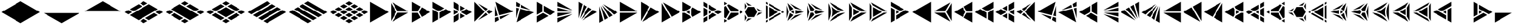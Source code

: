 SplineFontDB: 3.2
FontName: KumikoPunch
FullName: KumikoPunch
FamilyName: KumikoPunch
Weight: Regular
Copyright: Copyright (c) 2025, Nagy Tibor <xnagytibor@protonmail.com>
UComments: "2025-7-6: Created with FontForge (http://fontforge.org)"
Version: 001.000
ItalicAngle: 0
UnderlinePosition: -100
UnderlineWidth: 50
Ascent: 800
Descent: 200
InvalidEm: 0
LayerCount: 2
Layer: 0 0 "Back" 1
Layer: 1 0 "Fore" 0
XUID: [1021 853 1156904377 15500320]
OS2Version: 0
OS2_WeightWidthSlopeOnly: 0
OS2_UseTypoMetrics: 1
CreationTime: 1751764736
ModificationTime: 1752615996
OS2TypoAscent: 0
OS2TypoAOffset: 1
OS2TypoDescent: 0
OS2TypoDOffset: 1
OS2TypoLinegap: 0
OS2WinAscent: 0
OS2WinAOffset: 1
OS2WinDescent: 0
OS2WinDOffset: 1
HheadAscent: 0
HheadAOffset: 1
HheadDescent: 0
HheadDOffset: 1
OS2Vendor: 'PfEd'
MarkAttachClasses: 1
DEI: 91125
LangName: 1033 "" "" "" "" "" "" "" "" "" "Nagy Tibor" "" "" "https://github.com/xTibor/KumikoPunch" "This Font Software is licensed under the SIL Open Font License, Version 1.1.+AAoA-This license is copied below, and is also available with a FAQ at:+AAoA-http://scripts.sil.org/OFL+AAoACgAK------------------------------------------------------------+AAoA-SIL OPEN FONT LICENSE Version 1.1 - 26 February 2007+AAoA------------------------------------------------------------+AAoACgAA-PREAMBLE+AAoA-The goals of the Open Font License (OFL) are to stimulate worldwide+AAoA-development of collaborative font projects, to support the font creation+AAoA-efforts of academic and linguistic communities, and to provide a free and+AAoA-open framework in which fonts may be shared and improved in partnership+AAoA-with others.+AAoACgAA-The OFL allows the licensed fonts to be used, studied, modified and+AAoA-redistributed freely as long as they are not sold by themselves. The+AAoA-fonts, including any derivative works, can be bundled, embedded, +AAoA-redistributed and/or sold with any software provided that any reserved+AAoA-names are not used by derivative works. The fonts and derivatives,+AAoA-however, cannot be released under any other type of license. The+AAoA-requirement for fonts to remain under this license does not apply+AAoA-to any document created using the fonts or their derivatives.+AAoACgAA-DEFINITIONS+AAoAIgAA-Font Software+ACIA refers to the set of files released by the Copyright+AAoA-Holder(s) under this license and clearly marked as such. This may+AAoA-include source files, build scripts and documentation.+AAoACgAi-Reserved Font Name+ACIA refers to any names specified as such after the+AAoA-copyright statement(s).+AAoACgAi-Original Version+ACIA refers to the collection of Font Software components as+AAoA-distributed by the Copyright Holder(s).+AAoACgAi-Modified Version+ACIA refers to any derivative made by adding to, deleting,+AAoA-or substituting -- in part or in whole -- any of the components of the+AAoA-Original Version, by changing formats or by porting the Font Software to a+AAoA-new environment.+AAoACgAi-Author+ACIA refers to any designer, engineer, programmer, technical+AAoA-writer or other person who contributed to the Font Software.+AAoACgAA-PERMISSION & CONDITIONS+AAoA-Permission is hereby granted, free of charge, to any person obtaining+AAoA-a copy of the Font Software, to use, study, copy, merge, embed, modify,+AAoA-redistribute, and sell modified and unmodified copies of the Font+AAoA-Software, subject to the following conditions:+AAoACgAA-1) Neither the Font Software nor any of its individual components,+AAoA-in Original or Modified Versions, may be sold by itself.+AAoACgAA-2) Original or Modified Versions of the Font Software may be bundled,+AAoA-redistributed and/or sold with any software, provided that each copy+AAoA-contains the above copyright notice and this license. These can be+AAoA-included either as stand-alone text files, human-readable headers or+AAoA-in the appropriate machine-readable metadata fields within text or+AAoA-binary files as long as those fields can be easily viewed by the user.+AAoACgAA-3) No Modified Version of the Font Software may use the Reserved Font+AAoA-Name(s) unless explicit written permission is granted by the corresponding+AAoA-Copyright Holder. This restriction only applies to the primary font name as+AAoA-presented to the users.+AAoACgAA-4) The name(s) of the Copyright Holder(s) or the Author(s) of the Font+AAoA-Software shall not be used to promote, endorse or advertise any+AAoA-Modified Version, except to acknowledge the contribution(s) of the+AAoA-Copyright Holder(s) and the Author(s) or with their explicit written+AAoA-permission.+AAoACgAA-5) The Font Software, modified or unmodified, in part or in whole,+AAoA-must be distributed entirely under this license, and must not be+AAoA-distributed under any other license. The requirement for fonts to+AAoA-remain under this license does not apply to any document created+AAoA-using the Font Software.+AAoACgAA-TERMINATION+AAoA-This license becomes null and void if any of the above conditions are+AAoA-not met.+AAoACgAA-DISCLAIMER+AAoA-THE FONT SOFTWARE IS PROVIDED +ACIA-AS IS+ACIA, WITHOUT WARRANTY OF ANY KIND,+AAoA-EXPRESS OR IMPLIED, INCLUDING BUT NOT LIMITED TO ANY WARRANTIES OF+AAoA-MERCHANTABILITY, FITNESS FOR A PARTICULAR PURPOSE AND NONINFRINGEMENT+AAoA-OF COPYRIGHT, PATENT, TRADEMARK, OR OTHER RIGHT. IN NO EVENT SHALL THE+AAoA-COPYRIGHT HOLDER BE LIABLE FOR ANY CLAIM, DAMAGES OR OTHER LIABILITY,+AAoA-INCLUDING ANY GENERAL, SPECIAL, INDIRECT, INCIDENTAL, OR CONSEQUENTIAL+AAoA-DAMAGES, WHETHER IN AN ACTION OF CONTRACT, TORT OR OTHERWISE, ARISING+AAoA-FROM, OUT OF THE USE OR INABILITY TO USE THE FONT SOFTWARE OR FROM+AAoA-OTHER DEALINGS IN THE FONT SOFTWARE." "http://scripts.sil.org/OFL"
Encoding: UnicodeFull
UnicodeInterp: none
NameList: AGL For New Fonts
DisplaySize: -128
AntiAlias: 1
FitToEm: 0
WinInfo: 200 8 5
BeginPrivate: 0
EndPrivate
BeginChars: 1114113 105

StartChar: a
Encoding: 97 97 0
Width: 866
Flags: HW
LayerCount: 2
Fore
SplineSet
835.991210938 747.97265625 m 1
 835.991210938 -147.974609375 l 1
 60.0810546875 300.001953125 l 1
 835.991210938 747.97265625 l 1
EndSplineSet
EndChar

StartChar: space
Encoding: 32 32 1
Width: 866
Flags: HW
LayerCount: 2
EndChar

StartChar: A
Encoding: 65 65 2
Width: 866
Flags: HW
LayerCount: 2
Fore
SplineSet
30.037109375 747.97265625 m 1
 805.947265625 300.001953125 l 1
 30.037109375 -147.974609375 l 1
 30.037109375 747.97265625 l 1
EndSplineSet
EndChar

StartChar: B
Encoding: 66 66 3
Width: 866
Flags: HW
LayerCount: 2
Fore
SplineSet
30.037109375 687.8984375 m 1
 253.98828125 300.001953125 l 1
 30.037109375 -87.8935546875 l 1
 30.037109375 687.8984375 l 1
82.072265625 717.927734375 m 1
 753.919921875 330.0390625 l 1
 306.0234375 330.0390625 l 1
 82.072265625 717.927734375 l 1
306.0234375 269.965820312 m 1
 753.926757812 269.965820312 l 1
 82.072265625 -117.930664062 l 1
 306.0234375 269.965820312 l 1
EndSplineSet
EndChar

StartChar: b
Encoding: 98 98 4
Width: 866
Flags: HW
LayerCount: 2
Fore
SplineSet
835.98828125 687.8984375 m 1
 835.98828125 -87.8935546875 l 1
 612.037109375 300.001953125 l 1
 835.98828125 687.8984375 l 1
783.953125 717.927734375 m 1
 560.001953125 330.0390625 l 1
 112.10546875 330.0390625 l 1
 783.953125 717.927734375 l 1
560.001953125 269.965820312 m 1
 783.953125 -117.930664062 l 1
 112.098632812 269.965820312 l 1
 560.001953125 269.965820312 l 1
EndSplineSet
EndChar

StartChar: C
Encoding: 67 67 5
Width: 866
Flags: HW
LayerCount: 2
Fore
SplineSet
30.037109375 269.965820312 m 1
 271.329101562 269.965820312 l 1
 391.978515625 60.9912109375 l 1
 30.037109375 -147.974609375 l 1
 30.037109375 269.965820312 l 1
444.005859375 508.961914062 m 1
 805.947265625 300.001953125 l 1
 444.005859375 91.0361328125 l 1
 323.36328125 300.001953125 l 1
 444.005859375 508.961914062 l 1
30.037109375 747.97265625 m 1
 391.978515625 539.005859375 l 1
 271.329101562 330.0390625 l 1
 30.037109375 330.0390625 l 1
 30.037109375 747.97265625 l 1
EndSplineSet
EndChar

StartChar: D
Encoding: 68 68 6
Width: 866
Flags: HW
LayerCount: 2
Fore
SplineSet
30.037109375 414.635742188 m 1
 258.639648438 282.655273438 l 1
 258.639648438 -15.986328125 l 1
 30.037109375 -147.974609375 l 1
 30.037109375 414.635742188 l 1
30.037109375 747.97265625 m 1
 517.271484375 466.663085938 l 1
 288.67578125 334.690429688 l 1
 30.037109375 484.010742188 l 1
 30.037109375 747.97265625 l 1
577.352539062 431.975585938 m 1
 805.947265625 300.001953125 l 1
 318.712890625 18.693359375 l 1
 318.712890625 282.655273438 l 1
 577.352539062 431.975585938 l 1
EndSplineSet
EndChar

StartChar: E
Encoding: 69 69 7
Width: 866
Flags: HW
LayerCount: 2
Fore
SplineSet
577.352539062 431.975585938 m 1
 805.947265625 300.001953125 l 1
 577.352539062 168.021484375 l 1
 348.7578125 300.001953125 l 1
 577.352539062 431.975585938 l 1
258.639648438 247.974609375 m 1
 258.639648438 -15.986328125 l 1
 30.037109375 -147.974609375 l 1
 30.037109375 115.986328125 l 1
 258.639648438 247.974609375 l 1
30.037109375 747.97265625 m 1
 258.639648438 615.984375 l 1
 258.639648438 352.030273438 l 1
 30.037109375 484.010742188 l 1
 30.037109375 747.97265625 l 1
318.712890625 581.303710938 m 1
 517.271484375 466.663085938 l 1
 318.712890625 352.030273438 l 1
 318.712890625 581.303710938 l 1
318.712890625 247.974609375 m 1
 517.271484375 133.333984375 l 1
 318.712890625 18.693359375 l 1
 318.712890625 247.974609375 l 1
30.037109375 414.635742188 m 1
 228.594726562 300.001953125 l 1
 30.037109375 185.361328125 l 1
 30.037109375 414.635742188 l 1
EndSplineSet
EndChar

StartChar: F
Encoding: 70 70 8
Width: 866
Flags: HW
LayerCount: 2
Fore
SplineSet
30.037109375 727.487304688 m 1
 457.522460938 300.001953125 l 1
 30.037109375 -127.490234375 l 1
 30.037109375 727.487304688 l 1
182.569335938 659.90625 m 1
 585.051757812 427.532226562 l 1
 499.998046875 342.477539062 l 1
 182.569335938 659.90625 l 1
499.998046875 257.52734375 m 1
 585.051757812 172.47265625 l 1
 182.569335938 -59.9091796875 l 1
 499.998046875 257.52734375 l 1
638.91015625 396.439453125 m 1
 805.947265625 300.001953125 l 1
 638.91015625 203.565429688 l 1
 542.47265625 300.001953125 l 1
 638.91015625 396.439453125 l 1
EndSplineSet
EndChar

StartChar: G
Encoding: 71 71 9
Width: 866
Flags: HW
LayerCount: 2
Fore
SplineSet
47.783203125 737.7265625 m 1
 788.208984375 310.241210938 l 1
 204.25 153.774414062 l 1
 47.783203125 737.7265625 l 1
653.4296875 211.944335938 m 1
 250.924804688 -20.4453125 l 1
 219.795898438 95.7529296875 l 1
 653.4296875 211.944335938 l 1
30.037109375 571.85546875 m 1
 146.227539062 138.228515625 l 1
 30.037109375 107.091796875 l 1
 30.037109375 571.85546875 l 1
161.774414062 80.20703125 m 1
 197.07421875 -51.5380859375 l 1
 30.037109375 -147.974609375 l 1
 30.037109375 44.90625 l 1
 161.774414062 80.20703125 l 1
EndSplineSet
EndChar

StartChar: H
Encoding: 72 72 10
Width: 866
Flags: HW
LayerCount: 2
Fore
SplineSet
204.25 446.23046875 m 1
 788.208984375 289.763671875 l 1
 47.775390625 -137.728515625 l 1
 204.25 446.23046875 l 1
30.037109375 492.913085938 m 1
 146.227539062 461.776367188 l 1
 30.037109375 28.142578125 l 1
 30.037109375 492.913085938 l 1
250.924804688 620.443359375 m 1
 653.422851562 388.060546875 l 1
 219.795898438 504.251953125 l 1
 250.924804688 620.443359375 l 1
30.037109375 747.97265625 m 1
 197.07421875 651.53515625 l 1
 161.774414062 519.797851562 l 1
 30.037109375 555.098632812 l 1
 30.037109375 747.97265625 l 1
EndSplineSet
EndChar

StartChar: I
Encoding: 73 73 11
Width: 866
Flags: HW
LayerCount: 2
Fore
SplineSet
30.037109375 747.97265625 m 1
 258.639648438 615.984375 l 1
 258.639648438 317.349609375 l 1
 30.037109375 185.361328125 l 1
 30.037109375 747.97265625 l 1
288.67578125 265.315429688 m 1
 517.271484375 133.333984375 l 1
 30.037109375 -147.974609375 l 1
 30.037109375 115.986328125 l 1
 288.67578125 265.315429688 l 1
318.712890625 581.303710938 m 1
 805.947265625 300.001953125 l 1
 577.352539062 168.021484375 l 1
 318.712890625 317.349609375 l 1
 318.712890625 581.303710938 l 1
EndSplineSet
EndChar

StartChar: J
Encoding: 74 74 12
Width: 866
Flags: HW
LayerCount: 2
Fore
SplineSet
30.037109375 747.97265625 m 1
 653.422851562 388.060546875 l 1
 30.037109375 555.098632812 l 1
 30.037109375 747.97265625 l 1
30.037109375 492.913085938 m 1
 637.883789062 330.0390625 l 1
 30.037109375 330.0390625 l 1
 30.037109375 492.913085938 l 1
30.037109375 269.965820312 m 1
 637.883789062 269.965820312 l 1
 30.037109375 107.091796875 l 1
 30.037109375 269.965820312 l 1
653.4296875 211.944335938 m 1
 30.037109375 -147.974609375 l 1
 30.037109375 44.90625 l 1
 653.4296875 211.944335938 l 1
EndSplineSet
EndChar

StartChar: K
Encoding: 75 75 13
Width: 866
Flags: HW
LayerCount: 2
Fore
SplineSet
638.91015625 396.439453125 m 1
 805.947265625 300.001953125 l 1
 182.561523438 -59.9091796875 l 1
 638.91015625 396.439453125 l 1
444.013671875 508.961914062 m 1
 585.051757812 427.532226562 l 1
 140.09375 -17.42578125 l 1
 444.013671875 508.961914062 l 1
250.924804688 620.443359375 m 1
 391.978515625 539.005859375 l 1
 88.05859375 12.603515625 l 1
 250.924804688 620.443359375 l 1
30.037109375 747.97265625 m 1
 197.07421875 651.53515625 l 1
 30.037109375 28.142578125 l 1
 30.037109375 747.97265625 l 1
EndSplineSet
EndChar

StartChar: L
Encoding: 76 76 14
Width: 866
Flags: HW
LayerCount: 2
Fore
SplineSet
30.037109375 571.85546875 m 1
 197.07421875 -51.5380859375 l 1
 30.037109375 -147.974609375 l 1
 30.037109375 571.85546875 l 1
88.05859375 587.39453125 m 1
 391.978515625 60.9912109375 l 1
 250.924804688 -20.4453125 l 1
 88.05859375 587.39453125 l 1
140.09375 617.430664062 m 1
 585.051757812 172.47265625 l 1
 444.005859375 91.0361328125 l 1
 140.09375 617.430664062 l 1
182.569335938 659.90625 m 1
 805.947265625 300.001953125 l 1
 638.91015625 203.565429688 l 1
 182.569335938 659.90625 l 1
EndSplineSet
EndChar

StartChar: M
Encoding: 77 77 15
Width: 866
Flags: HW
LayerCount: 2
Fore
SplineSet
30.037109375 747.97265625 m 1
 753.919921875 330.0390625 l 1
 30.037109375 330.0390625 l 1
 30.037109375 747.97265625 l 1
30.037109375 269.965820312 m 1
 753.926757812 269.965820312 l 1
 30.037109375 -147.974609375 l 1
 30.037109375 269.965820312 l 1
EndSplineSet
EndChar

StartChar: N
Encoding: 78 78 16
Width: 866
Flags: HW
LayerCount: 2
Fore
SplineSet
444.013671875 508.961914062 m 1
 805.947265625 300.001953125 l 1
 82.072265625 -117.930664062 l 1
 444.013671875 508.961914062 l 1
30.037109375 747.97265625 m 1
 391.978515625 539.005859375 l 1
 30.037109375 -87.9013671875 l 1
 30.037109375 747.97265625 l 1
EndSplineSet
EndChar

StartChar: O
Encoding: 79 79 17
Width: 866
Flags: HW
LayerCount: 2
Fore
SplineSet
30.037109375 687.8984375 m 1
 391.978515625 60.9912109375 l 1
 30.037109375 -147.974609375 l 1
 30.037109375 687.8984375 l 1
82.072265625 717.927734375 m 1
 805.947265625 300.001953125 l 1
 444.005859375 91.0361328125 l 1
 82.072265625 717.927734375 l 1
EndSplineSet
EndChar

StartChar: P
Encoding: 80 80 18
Width: 866
Flags: HW
LayerCount: 2
Fore
SplineSet
335.986328125 381.94921875 m 1
 335.986328125 218.055664062 l 1
 194.0546875 300.001953125 l 1
 335.986328125 381.94921875 l 1
30.037109375 747.97265625 m 1
 391.978515625 539.005859375 l 1
 344.033203125 455.966796875 l 1
 125.919921875 330.0390625 l 1
 30.037109375 330.0390625 l 1
 30.037109375 747.97265625 l 1
444.005859375 508.961914062 m 1
 805.947265625 300.001953125 l 1
 444.005859375 91.0361328125 l 1
 396.060546875 174.08203125 l 1
 396.060546875 425.922851562 l 1
 444.005859375 508.961914062 l 1
30.037109375 269.965820312 m 1
 125.919921875 269.965820312 l 1
 344.033203125 144.038085938 l 1
 391.978515625 60.9912109375 l 1
 30.037109375 -147.974609375 l 1
 30.037109375 269.965820312 l 1
EndSplineSet
EndChar

StartChar: Q
Encoding: 81 81 19
Width: 866
Flags: HW
LayerCount: 2
Fore
SplineSet
246.540039062 372.979492188 m 1
 372.940429688 300.001953125 l 1
 246.540039062 227.025390625 l 1
 246.540039062 372.979492188 l 1
433.014648438 265.315429688 m 1
 589.436523438 174.997070312 l 1
 246.540039062 -22.9697265625 l 1
 246.540039062 157.650390625 l 1
 433.014648438 265.315429688 l 1
246.540039062 622.974609375 m 1
 589.436523438 425 l 1
 433.006835938 334.690429688 l 1
 246.540039062 442.33984375 l 1
 246.540039062 622.974609375 l 1
30.037109375 497.969726562 m 1
 186.466796875 407.65234375 l 1
 186.466796875 192.344726562 l 1
 30.037109375 102.02734375 l 1
 30.037109375 497.969726562 l 1
649.525390625 390.3125 m 1
 805.955078125 300.001953125 l 1
 649.517578125 209.684570312 l 1
 493.095703125 300.001953125 l 1
 649.525390625 390.3125 l 1
186.466796875 122.969726562 m 1
 186.466796875 -57.650390625 l 1
 30.037109375 -147.974609375 l 1
 30.037109375 32.65234375 l 1
 186.466796875 122.969726562 l 1
30.037109375 747.97265625 m 1
 186.466796875 657.655273438 l 1
 186.466796875 477.02734375 l 1
 30.037109375 567.344726562 l 1
 30.037109375 747.97265625 l 1
EndSplineSet
EndChar

StartChar: R
Encoding: 82 82 20
Width: 866
Flags: HW
LayerCount: 2
Fore
SplineSet
679.5546875 372.979492188 m 1
 805.955078125 300.001953125 l 1
 679.5546875 227.025390625 l 1
 679.5546875 372.979492188 l 1
30.037109375 -2.02734375 m 1
 156.421875 -74.998046875 l 1
 30.037109375 -147.974609375 l 1
 30.037109375 -2.02734375 l 1
30.037109375 747.97265625 m 1
 156.421875 675.002929688 l 1
 30.037109375 602.025390625 l 1
 30.037109375 747.97265625 l 1
216.50390625 640.315429688 m 1
 619.48046875 407.65234375 l 1
 619.48046875 330.0390625 l 1
 306.0234375 330.0390625 l 1
 149.291015625 601.508789062 l 1
 216.50390625 640.315429688 l 1
306.0234375 269.965820312 m 1
 619.48046875 269.965820312 l 1
 619.48046875 192.344726562 l 1
 216.50390625 -40.3095703125 l 1
 149.291015625 -1.50390625 l 1
 306.0234375 269.965820312 l 1
97.263671875 571.463867188 m 1
 253.98828125 300.001953125 l 1
 97.2568359375 28.533203125 l 1
 30.037109375 67.34765625 l 1
 30.037109375 532.650390625 l 1
 97.263671875 571.463867188 l 1
EndSplineSet
EndChar

StartChar: S
Encoding: 83 83 21
Width: 866
Flags: HW
LayerCount: 2
Fore
SplineSet
30.037109375 687.891601562 m 1
 109.650390625 549.997070312 l 1
 30.037109375 412.103515625 l 1
 30.037109375 687.891601562 l 1
30.037109375 187.893554688 m 1
 109.650390625 50 l 1
 30.037109375 -87.8935546875 l 1
 30.037109375 187.893554688 l 1
161.685546875 19.962890625 m 1
 320.913085938 19.962890625 l 1
 82.072265625 -117.930664062 l 1
 161.685546875 19.962890625 l 1
594.700195312 269.965820312 m 1
 753.926757812 269.965820312 l 1
 515.0859375 132.072265625 l 1
 594.700195312 269.965820312 l 1
82.072265625 717.927734375 m 1
 320.913085938 580.034179688 l 1
 161.685546875 580.034179688 l 1
 82.072265625 717.927734375 l 1
515.0859375 467.92578125 m 1
 753.919921875 330.0390625 l 1
 594.700195312 330.0390625 l 1
 515.0859375 467.92578125 l 1
161.685546875 519.9609375 m 1
 415.666992188 519.9609375 l 1
 542.665039062 300.001953125 l 1
 415.666992188 80.037109375 l 1
 161.685546875 80.037109375 l 1
 34.6875 300.001953125 l 1
 161.685546875 519.9609375 l 1
EndSplineSet
EndChar

StartChar: T
Encoding: 84 84 22
Width: 866
Flags: HW
LayerCount: 2
Fore
SplineSet
159.943359375 522.97265625 m 1
 546.134765625 300.001953125 l 1
 159.943359375 77.025390625 l 1
 159.943359375 522.97265625 l 1
606.215820312 265.315429688 m 1
 676.041015625 225.001953125 l 1
 159.943359375 -72.974609375 l 1
 159.943359375 7.650390625 l 1
 606.215820312 265.315429688 l 1
159.943359375 672.97265625 m 1
 676.041015625 375.001953125 l 1
 606.215820312 334.690429688 l 1
 159.943359375 592.34765625 l 1
 159.943359375 672.97265625 l 1
30.037109375 597.97265625 m 1
 99.869140625 557.65234375 l 1
 99.869140625 42.3447265625 l 1
 30.037109375 2.025390625 l 1
 30.037109375 597.97265625 l 1
736.122070312 340.315429688 m 1
 805.947265625 300.001953125 l 1
 736.122070312 259.690429688 l 1
 666.296875 300.001953125 l 1
 736.122070312 340.315429688 l 1
99.869140625 -27.0302734375 m 1
 99.869140625 -107.655273438 l 1
 30.037109375 -147.974609375 l 1
 30.037109375 -67.349609375 l 1
 99.869140625 -27.0302734375 l 1
30.037109375 747.97265625 m 1
 99.869140625 707.65234375 l 1
 99.869140625 627.02734375 l 1
 30.037109375 667.34765625 l 1
 30.037109375 747.97265625 l 1
EndSplineSet
EndChar

StartChar: U
Encoding: 85 85 23
Width: 866
Flags: HW
LayerCount: 2
Fore
SplineSet
330.8046875 372.97265625 m 1
 330.8046875 227.025390625 l 1
 204.418945312 300.001953125 l 1
 330.8046875 372.97265625 l 1
62.5244140625 691.708007812 m 1
 312.5859375 431.828125 l 1
 162.548828125 345.202148438 l 1
 62.5244140625 691.708007812 l 1
390.87890625 386.62109375 m 1
 740.971679688 300.001953125 l 1
 390.87890625 213.375976562 l 1
 390.87890625 386.62109375 l 1
162.548828125 254.802734375 m 1
 312.59375 168.168945312 l 1
 62.5244140625 -91.7099609375 l 1
 162.548828125 254.802734375 l 1
667.09375 219.834960938 m 1
 168.8828125 -67.8076171875 l 1
 376.46875 147.920898438 l 1
 667.09375 219.834960938 l 1
30.037109375 587.66015625 m 1
 113.076171875 300.001953125 l 1
 30.037109375 12.3447265625 l 1
 30.037109375 587.66015625 l 1
168.8828125 667.8125 m 1
 667.1015625 380.162109375 l 1
 376.46875 452.077148438 l 1
 168.8828125 667.8125 l 1
EndSplineSet
EndChar

StartChar: V
Encoding: 86 86 24
Width: 866
Flags: HW
LayerCount: 2
Fore
SplineSet
62.5244140625 691.708007812 m 1
 323.533203125 420.453125 l 1
 271.329101562 330.0390625 l 1
 166.926757812 330.0390625 l 1
 62.5244140625 691.708007812 l 1
375.560546875 390.416015625 m 1
 740.971679688 300.001953125 l 1
 375.560546875 209.58203125 l 1
 323.36328125 299.995117188 l 1
 375.560546875 390.416015625 l 1
166.926757812 269.965820312 m 1
 271.3359375 269.965820312 l 1
 323.533203125 179.544921875 l 1
 62.5244140625 -91.7099609375 l 1
 166.926757812 269.965820312 l 1
667.09375 219.834960938 m 1
 168.8828125 -67.8076171875 l 1
 376.46875 147.920898438 l 1
 667.09375 219.834960938 l 1
30.037109375 587.66015625 m 1
 113.076171875 300.001953125 l 1
 30.037109375 12.3447265625 l 1
 30.037109375 587.66015625 l 1
168.8828125 667.8125 m 1
 667.1015625 380.162109375 l 1
 376.46875 452.077148438 l 1
 168.8828125 667.8125 l 1
EndSplineSet
EndChar

StartChar: X
Encoding: 88 88 25
Width: 866
Flags: HW
LayerCount: 2
Fore
SplineSet
203.245117188 447.97265625 m 1
 459.537109375 300.001953125 l 1
 203.245117188 152.025390625 l 1
 203.245117188 447.97265625 l 1
30.037109375 687.8984375 m 1
 143.171875 491.946289062 l 1
 143.171875 108.05078125 l 1
 30.037109375 -87.9013671875 l 1
 30.037109375 687.8984375 l 1
82.072265625 717.927734375 m 1
 753.919921875 330.0390625 l 1
 527.671875 330.0390625 l 1
 195.19921875 521.990234375 l 1
 82.072265625 717.927734375 l 1
527.671875 269.965820312 m 1
 753.926757812 269.965820312 l 1
 82.072265625 -117.930664062 l 1
 195.19921875 78.0068359375 l 1
 527.671875 269.965820312 l 1
EndSplineSet
EndChar

StartChar: Y
Encoding: 89 89 26
Width: 866
Flags: HW
LayerCount: 2
Fore
SplineSet
606.126953125 269.965820312 m 1
 753.926757812 269.965820312 l 1
 82.064453125 -117.930664062 l 1
 155.96484375 10.0634765625 l 1
 606.126953125 269.965820312 l 1
82.072265625 717.927734375 m 1
 753.919921875 330.0390625 l 1
 606.126953125 330.0390625 l 1
 155.96484375 589.94140625 l 1
 82.072265625 717.927734375 l 1
30.037109375 687.8984375 m 1
 103.936523438 559.896484375 l 1
 103.936523438 40.1083984375 l 1
 30.037109375 -87.8935546875 l 1
 30.037109375 687.8984375 l 1
164.010742188 515.922851562 m 1
 537.9921875 300.001953125 l 1
 164.010742188 84.08203125 l 1
 164.010742188 515.922851562 l 1
EndSplineSet
EndChar

StartChar: Z
Encoding: 90 90 27
Width: 866
Flags: HW
LayerCount: 2
Fore
SplineSet
246.540039062 372.979492188 m 1
 372.940429688 300.001953125 l 1
 246.540039062 227.025390625 l 1
 246.540039062 372.979492188 l 1
30.037109375 747.97265625 m 1
 589.436523438 425 l 1
 433.014648438 334.690429688 l 1
 30.037109375 567.344726562 l 1
 30.037109375 747.97265625 l 1
649.525390625 390.3125 m 1
 805.955078125 300.001953125 l 1
 246.540039062 -22.9697265625 l 1
 246.540039062 157.650390625 l 1
 649.525390625 390.3125 l 1
30.037109375 497.969726562 m 1
 186.466796875 407.65234375 l 1
 186.466796875 -57.650390625 l 1
 30.037109375 -147.974609375 l 1
 30.037109375 497.969726562 l 1
EndSplineSet
EndChar

StartChar: c
Encoding: 99 99 28
Width: 866
Flags: HW
LayerCount: 2
Fore
SplineSet
594.700195312 269.965820312 m 1
 835.991210938 269.965820312 l 1
 835.991210938 -147.974609375 l 1
 474.049804688 60.9912109375 l 1
 594.700195312 269.965820312 l 1
422.022460938 508.961914062 m 1
 542.665039062 300.001953125 l 1
 422.022460938 91.0361328125 l 1
 60.0810546875 300.001953125 l 1
 422.022460938 508.961914062 l 1
835.991210938 747.97265625 m 1
 835.991210938 330.0390625 l 1
 594.700195312 330.0390625 l 1
 474.049804688 539.005859375 l 1
 835.991210938 747.97265625 l 1
EndSplineSet
EndChar

StartChar: d
Encoding: 100 100 29
Width: 866
Flags: HW
LayerCount: 2
Fore
SplineSet
835.991210938 414.635742188 m 1
 835.991210938 -147.974609375 l 1
 607.389648438 -15.986328125 l 1
 607.389648438 282.655273438 l 1
 835.991210938 414.635742188 l 1
835.991210938 747.97265625 m 1
 835.991210938 484.010742188 l 1
 577.352539062 334.690429688 l 1
 348.7578125 466.663085938 l 1
 835.991210938 747.97265625 l 1
288.67578125 431.975585938 m 1
 547.315429688 282.655273438 l 1
 547.315429688 18.693359375 l 1
 60.0810546875 300.001953125 l 1
 288.67578125 431.975585938 l 1
EndSplineSet
EndChar

StartChar: e
Encoding: 101 101 30
Width: 866
Flags: HW
LayerCount: 2
Fore
SplineSet
288.67578125 431.975585938 m 1
 517.271484375 300.001953125 l 1
 288.67578125 168.021484375 l 1
 60.0810546875 300.001953125 l 1
 288.67578125 431.975585938 l 1
607.389648438 247.974609375 m 1
 835.991210938 115.986328125 l 1
 835.991210938 -147.974609375 l 1
 607.389648438 -15.986328125 l 1
 607.389648438 247.974609375 l 1
835.991210938 747.97265625 m 1
 835.991210938 484.010742188 l 1
 607.389648438 352.030273438 l 1
 607.389648438 615.984375 l 1
 835.991210938 747.97265625 l 1
547.315429688 581.303710938 m 1
 547.315429688 352.030273438 l 1
 348.7578125 466.663085938 l 1
 547.315429688 581.303710938 l 1
547.315429688 247.974609375 m 1
 547.315429688 18.693359375 l 1
 348.7578125 133.333984375 l 1
 547.315429688 247.974609375 l 1
835.991210938 414.635742188 m 1
 835.991210938 185.361328125 l 1
 637.43359375 300.001953125 l 1
 835.991210938 414.635742188 l 1
EndSplineSet
EndChar

StartChar: f
Encoding: 102 102 31
Width: 866
Flags: HW
LayerCount: 2
Fore
SplineSet
835.991210938 727.487304688 m 1
 835.991210938 -127.490234375 l 1
 408.499023438 300.001953125 l 1
 835.991210938 727.487304688 l 1
683.459960938 659.90625 m 1
 366.0234375 342.477539062 l 1
 280.969726562 427.532226562 l 1
 683.459960938 659.90625 l 1
366.0234375 257.52734375 m 1
 683.459960938 -59.9091796875 l 1
 280.969726562 172.47265625 l 1
 366.0234375 257.52734375 l 1
227.111328125 396.439453125 m 1
 323.547851562 300.001953125 l 1
 227.111328125 203.565429688 l 1
 60.0810546875 300.001953125 l 1
 227.111328125 396.439453125 l 1
EndSplineSet
EndChar

StartChar: g
Encoding: 103 103 32
Width: 866
Flags: HW
LayerCount: 2
Fore
SplineSet
818.245117188 737.7265625 m 1
 661.771484375 153.774414062 l 1
 77.8203125 310.241210938 l 1
 818.245117188 737.7265625 l 1
212.598632812 211.944335938 m 1
 646.225585938 95.7529296875 l 1
 615.095703125 -20.4384765625 l 1
 212.598632812 211.944335938 l 1
835.991210938 571.870117188 m 1
 835.991210938 107.091796875 l 1
 719.79296875 138.228515625 l 1
 835.991210938 571.870117188 l 1
704.247070312 80.20703125 m 1
 835.991210938 44.90625 l 1
 835.991210938 -147.974609375 l 1
 668.947265625 -51.5380859375 l 1
 704.247070312 80.20703125 l 1
EndSplineSet
EndChar

StartChar: h
Encoding: 104 104 33
Width: 866
Flags: HW
LayerCount: 2
Fore
SplineSet
661.771484375 446.23046875 m 1
 818.245117188 -137.728515625 l 1
 77.8203125 289.763671875 l 1
 661.771484375 446.23046875 l 1
835.991210938 492.913085938 m 1
 835.991210938 28.134765625 l 1
 719.79296875 461.776367188 l 1
 835.991210938 492.913085938 l 1
615.095703125 620.443359375 m 1
 646.225585938 504.251953125 l 1
 212.60546875 388.060546875 l 1
 615.095703125 620.443359375 l 1
835.991210938 747.97265625 m 1
 835.991210938 555.098632812 l 1
 704.247070312 519.797851562 l 1
 668.947265625 651.53515625 l 1
 835.991210938 747.97265625 l 1
EndSplineSet
EndChar

StartChar: i
Encoding: 105 105 34
Width: 866
Flags: HW
LayerCount: 2
Fore
SplineSet
835.991210938 747.97265625 m 1
 835.991210938 185.361328125 l 1
 607.389648438 317.349609375 l 1
 607.389648438 615.984375 l 1
 835.991210938 747.97265625 l 1
577.352539062 265.315429688 m 1
 835.991210938 115.986328125 l 1
 835.991210938 -147.974609375 l 1
 348.7578125 133.333984375 l 1
 577.352539062 265.315429688 l 1
547.315429688 581.303710938 m 1
 547.315429688 317.349609375 l 1
 288.67578125 168.021484375 l 1
 60.0810546875 300.001953125 l 1
 547.315429688 581.303710938 l 1
EndSplineSet
EndChar

StartChar: j
Encoding: 106 106 35
Width: 866
Flags: HW
LayerCount: 2
Fore
SplineSet
835.991210938 747.97265625 m 1
 835.991210938 555.098632812 l 1
 212.60546875 388.060546875 l 1
 835.991210938 747.97265625 l 1
835.991210938 492.913085938 m 1
 835.991210938 330.0390625 l 1
 228.14453125 330.0390625 l 1
 835.991210938 492.913085938 l 1
228.14453125 269.965820312 m 1
 835.991210938 269.965820312 l 1
 835.991210938 107.091796875 l 1
 228.14453125 269.965820312 l 1
212.598632812 211.944335938 m 1
 835.991210938 44.90625 l 1
 835.991210938 -147.974609375 l 1
 212.598632812 211.944335938 l 1
EndSplineSet
EndChar

StartChar: k
Encoding: 107 107 36
Width: 866
Flags: HW
LayerCount: 2
Fore
SplineSet
227.111328125 396.439453125 m 1
 683.459960938 -59.9091796875 l 1
 60.0810546875 300.001953125 l 1
 227.111328125 396.439453125 l 1
422.015625 508.96875 m 1
 725.934570312 -17.43359375 l 1
 280.969726562 427.532226562 l 1
 422.015625 508.96875 l 1
615.095703125 620.435546875 m 1
 777.962890625 12.603515625 l 1
 474.049804688 539.005859375 l 1
 615.095703125 620.435546875 l 1
835.991210938 747.97265625 m 1
 835.991210938 28.134765625 l 1
 668.947265625 651.53515625 l 1
 835.991210938 747.97265625 l 1
EndSplineSet
EndChar

StartChar: l
Encoding: 108 108 37
Width: 866
Flags: HW
LayerCount: 2
Fore
SplineSet
835.991210938 571.862304688 m 1
 835.991210938 -147.974609375 l 1
 668.947265625 -51.5380859375 l 1
 835.991210938 571.862304688 l 1
777.962890625 587.39453125 m 1
 615.095703125 -20.4384765625 l 1
 474.049804688 60.9912109375 l 1
 777.962890625 587.39453125 l 1
725.934570312 617.438476562 m 1
 422.022460938 91.0361328125 l 1
 280.969726562 172.47265625 l 1
 725.934570312 617.438476562 l 1
683.459960938 659.90625 m 1
 227.111328125 203.565429688 l 1
 60.0810546875 300.001953125 l 1
 683.459960938 659.90625 l 1
EndSplineSet
EndChar

StartChar: m
Encoding: 109 109 38
Width: 866
Flags: HW
LayerCount: 2
Fore
SplineSet
835.991210938 747.97265625 m 1
 835.991210938 330.0390625 l 1
 112.108398438 330.0390625 l 1
 835.991210938 747.97265625 l 1
112.1015625 269.965820312 m 1
 835.991210938 269.965820312 l 1
 835.991210938 -147.974609375 l 1
 112.1015625 269.965820312 l 1
EndSplineSet
EndChar

StartChar: n
Encoding: 110 110 39
Width: 866
Flags: HW
LayerCount: 2
Fore
SplineSet
422.015625 508.961914062 m 1
 783.95703125 -117.930664062 l 1
 60.0810546875 300.001953125 l 1
 422.015625 508.961914062 l 1
835.991210938 747.97265625 m 1
 835.991210938 -87.9013671875 l 1
 474.049804688 539.005859375 l 1
 835.991210938 747.97265625 l 1
EndSplineSet
EndChar

StartChar: o
Encoding: 111 111 40
Width: 866
Flags: HW
LayerCount: 2
Fore
SplineSet
835.991210938 687.8984375 m 1
 835.991210938 -147.974609375 l 1
 474.049804688 60.9912109375 l 1
 835.991210938 687.8984375 l 1
783.95703125 717.927734375 m 1
 422.022460938 91.0361328125 l 1
 60.0810546875 300.001953125 l 1
 783.95703125 717.927734375 l 1
EndSplineSet
EndChar

StartChar: p
Encoding: 112 112 41
Width: 866
Flags: HW
LayerCount: 2
Fore
SplineSet
530.034179688 381.94921875 m 1
 671.965820312 300.001953125 l 1
 530.034179688 218.055664062 l 1
 530.034179688 381.94921875 l 1
835.991210938 747.97265625 m 1
 835.991210938 330.0390625 l 1
 740.100585938 330.0390625 l 1
 521.98828125 455.966796875 l 1
 474.049804688 538.998046875 l 1
 835.991210938 747.97265625 l 1
422.015625 508.961914062 m 1
 469.9609375 425.922851562 l 1
 469.9609375 174.075195312 l 1
 422.022460938 91.0361328125 l 1
 60.0810546875 300.001953125 l 1
 422.015625 508.961914062 l 1
740.100585938 269.965820312 m 1
 835.991210938 269.965820312 l 1
 835.991210938 -147.974609375 l 1
 474.04296875 60.9990234375 l 1
 521.98046875 144.038085938 l 1
 740.100585938 269.965820312 l 1
EndSplineSet
EndChar

StartChar: q
Encoding: 113 113 42
Width: 866
Flags: HW
LayerCount: 2
Fore
SplineSet
619.48046875 372.97265625 m 1
 619.48046875 227.025390625 l 1
 493.095703125 300.001953125 l 1
 619.48046875 372.97265625 l 1
433.014648438 265.315429688 m 1
 619.48046875 157.650390625 l 1
 619.48046875 -22.9697265625 l 1
 276.584960938 174.997070312 l 1
 433.014648438 265.315429688 l 1
619.48046875 622.974609375 m 1
 619.48046875 442.34765625 l 1
 433.006835938 334.690429688 l 1
 276.577148438 425 l 1
 619.48046875 622.974609375 l 1
835.991210938 497.977539062 m 1
 835.991210938 102.020507812 l 1
 679.5546875 192.337890625 l 1
 679.5546875 407.66015625 l 1
 835.991210938 497.977539062 l 1
216.510742188 390.3125 m 1
 372.940429688 300.001953125 l 1
 216.50390625 209.684570312 l 1
 60.0810546875 300.001953125 l 1
 216.510742188 390.3125 l 1
679.5546875 122.977539062 m 1
 835.991210938 32.66015625 l 1
 835.991210938 -147.974609375 l 1
 679.5546875 -57.650390625 l 1
 679.5546875 122.977539062 l 1
835.991210938 747.979492188 m 1
 835.991210938 567.337890625 l 1
 679.5546875 477.020507812 l 1
 679.5546875 657.662109375 l 1
 835.991210938 747.979492188 l 1
EndSplineSet
EndChar

StartChar: r
Encoding: 114 114 43
Width: 866
Flags: HW
LayerCount: 2
Fore
SplineSet
186.466796875 372.97265625 m 1
 186.466796875 227.025390625 l 1
 60.0810546875 300.001953125 l 1
 186.466796875 372.97265625 l 1
835.991210938 -2.0205078125 m 1
 835.991210938 -147.974609375 l 1
 709.591796875 -74.998046875 l 1
 835.991210938 -2.0205078125 l 1
835.991210938 747.979492188 m 1
 835.991210938 602.025390625 l 1
 709.591796875 675.002929688 l 1
 835.991210938 747.979492188 l 1
649.517578125 640.315429688 m 1
 716.737304688 601.508789062 l 1
 560.004882812 330.0390625 l 1
 246.540039062 330.0390625 l 1
 246.540039062 407.65234375 l 1
 649.517578125 640.315429688 l 1
246.540039062 269.965820312 m 1
 560.004882812 269.965820312 l 1
 716.737304688 -1.5107421875 l 1
 649.525390625 -40.3095703125 l 1
 246.540039062 192.344726562 l 1
 246.540039062 269.965820312 l 1
768.764648438 571.463867188 m 1
 835.991210938 532.650390625 l 1
 835.991210938 67.34765625 l 1
 768.772460938 28.533203125 l 1
 612.040039062 300.001953125 l 1
 768.764648438 571.463867188 l 1
EndSplineSet
EndChar

StartChar: s
Encoding: 115 115 44
Width: 866
Flags: HW
LayerCount: 2
Fore
SplineSet
835.991210938 687.891601562 m 1
 835.991210938 412.103515625 l 1
 756.377929688 549.997070312 l 1
 835.991210938 687.891601562 l 1
835.991210938 187.893554688 m 1
 835.991210938 -87.8935546875 l 1
 756.377929688 50 l 1
 835.991210938 187.893554688 l 1
545.115234375 19.962890625 m 1
 704.342773438 19.962890625 l 1
 783.95703125 -117.930664062 l 1
 545.115234375 19.962890625 l 1
112.1015625 269.965820312 m 1
 271.329101562 269.965820312 l 1
 350.942382812 132.072265625 l 1
 112.1015625 269.965820312 l 1
783.95703125 717.927734375 m 1
 704.342773438 580.034179688 l 1
 545.115234375 580.034179688 l 1
 783.95703125 717.927734375 l 1
350.942382812 467.92578125 m 1
 271.329101562 330.0390625 l 1
 112.108398438 330.0390625 l 1
 350.942382812 467.92578125 l 1
450.361328125 519.9609375 m 1
 704.342773438 519.9609375 l 1
 831.340820312 300.001953125 l 1
 704.342773438 80.037109375 l 1
 450.361328125 80.037109375 l 1
 323.36328125 300.001953125 l 1
 450.361328125 519.9609375 l 1
EndSplineSet
EndChar

StartChar: t
Encoding: 116 116 45
Width: 866
Flags: HW
LayerCount: 2
Fore
SplineSet
706.084960938 522.97265625 m 1
 706.084960938 77.025390625 l 1
 319.88671875 300.001953125 l 1
 706.084960938 522.97265625 l 1
259.805664062 265.315429688 m 1
 706.084960938 7.650390625 l 1
 706.084960938 -72.974609375 l 1
 189.987304688 225.001953125 l 1
 259.805664062 265.315429688 l 1
706.084960938 672.97265625 m 1
 706.084960938 592.34765625 l 1
 259.805664062 334.690429688 l 1
 189.987304688 375.001953125 l 1
 706.084960938 672.97265625 l 1
835.991210938 597.97265625 m 1
 835.991210938 2.025390625 l 1
 766.159179688 42.3447265625 l 1
 766.159179688 557.65234375 l 1
 835.991210938 597.97265625 l 1
129.90625 340.315429688 m 1
 199.724609375 300.001953125 l 1
 129.90625 259.690429688 l 1
 60.0810546875 300.001953125 l 1
 129.90625 340.315429688 l 1
766.159179688 -27.0302734375 m 1
 835.991210938 -67.349609375 l 1
 835.991210938 -147.974609375 l 1
 766.159179688 -107.655273438 l 1
 766.159179688 -27.0302734375 l 1
835.991210938 747.97265625 m 1
 835.991210938 667.34765625 l 1
 766.159179688 627.02734375 l 1
 766.159179688 707.65234375 l 1
 835.991210938 747.97265625 l 1
EndSplineSet
EndChar

StartChar: u
Encoding: 117 117 46
Width: 866
Flags: HW
LayerCount: 2
Fore
SplineSet
535.216796875 372.979492188 m 1
 661.616210938 300.001953125 l 1
 535.216796875 227.025390625 l 1
 535.216796875 372.979492188 l 1
803.50390625 691.708007812 m 1
 703.479492188 345.202148438 l 1
 553.427734375 431.828125 l 1
 803.50390625 691.708007812 l 1
475.142578125 386.62109375 m 1
 475.142578125 213.375976562 l 1
 125.056640625 300.001953125 l 1
 475.142578125 386.62109375 l 1
703.479492188 254.802734375 m 1
 803.50390625 -91.7099609375 l 1
 553.434570312 168.168945312 l 1
 703.479492188 254.802734375 l 1
198.934570312 219.834960938 m 1
 489.551757812 147.920898438 l 1
 697.138671875 -67.8076171875 l 1
 198.934570312 219.834960938 l 1
835.991210938 587.66015625 m 1
 835.991210938 12.3447265625 l 1
 752.953125 300.001953125 l 1
 835.991210938 587.66015625 l 1
697.145507812 667.8046875 m 1
 489.551757812 452.077148438 l 1
 198.926757812 380.169921875 l 1
 697.145507812 667.8046875 l 1
EndSplineSet
EndChar

StartChar: v
Encoding: 118 118 47
Width: 866
Flags: HW
LayerCount: 2
Fore
SplineSet
803.50390625 691.708007812 m 1
 699.1015625 330.0390625 l 1
 594.700195312 330.0390625 l 1
 542.487304688 420.459960938 l 1
 803.50390625 691.708007812 l 1
490.459960938 390.416015625 m 1
 542.665039062 300.001953125 l 1
 490.459960938 209.58203125 l 1
 125.056640625 300.001953125 l 1
 490.459960938 390.416015625 l 1
594.700195312 269.965820312 m 1
 699.1015625 269.965820312 l 1
 803.50390625 -91.7099609375 l 1
 542.487304688 179.537109375 l 1
 594.700195312 269.965820312 l 1
198.934570312 219.834960938 m 1
 489.551757812 147.920898438 l 1
 697.138671875 -67.8076171875 l 1
 198.934570312 219.834960938 l 1
835.991210938 587.66015625 m 1
 835.991210938 12.3447265625 l 1
 752.953125 300.001953125 l 1
 835.991210938 587.66015625 l 1
697.145507812 667.8046875 m 1
 489.551757812 452.077148438 l 1
 198.926757812 380.169921875 l 1
 697.145507812 667.8046875 l 1
EndSplineSet
EndChar

StartChar: x
Encoding: 120 120 48
Width: 866
Flags: HW
LayerCount: 2
Fore
SplineSet
662.783203125 447.97265625 m 1
 662.783203125 152.025390625 l 1
 406.491210938 300.001953125 l 1
 662.783203125 447.97265625 l 1
835.991210938 687.8984375 m 1
 835.991210938 -87.9013671875 l 1
 722.856445312 108.05078125 l 1
 722.856445312 491.946289062 l 1
 835.991210938 687.8984375 l 1
783.95703125 717.927734375 m 1
 670.829101562 521.990234375 l 1
 338.356445312 330.0390625 l 1
 112.108398438 330.0390625 l 1
 783.95703125 717.927734375 l 1
112.1015625 269.965820312 m 1
 338.356445312 269.965820312 l 1
 670.829101562 78.0068359375 l 1
 783.95703125 -117.930664062 l 1
 112.1015625 269.965820312 l 1
EndSplineSet
EndChar

StartChar: y
Encoding: 121 121 49
Width: 866
Flags: HW
LayerCount: 2
Fore
SplineSet
112.1015625 269.965820312 m 1
 259.89453125 269.965820312 l 1
 710.056640625 10.0634765625 l 1
 783.95703125 -117.930664062 l 1
 112.1015625 269.965820312 l 1
783.95703125 717.927734375 m 1
 710.056640625 589.94140625 l 1
 259.89453125 330.0390625 l 1
 112.108398438 330.0390625 l 1
 783.95703125 717.927734375 l 1
835.991210938 687.8984375 m 1
 835.991210938 -87.9013671875 l 1
 762.083984375 40.1083984375 l 1
 762.083984375 559.896484375 l 1
 835.991210938 687.8984375 l 1
702.010742188 515.922851562 m 1
 702.010742188 84.08203125 l 1
 328.029296875 300.001953125 l 1
 702.010742188 515.922851562 l 1
EndSplineSet
EndChar

StartChar: z
Encoding: 122 122 50
Width: 866
Flags: HW
LayerCount: 2
Fore
SplineSet
619.48046875 372.97265625 m 1
 619.48046875 227.025390625 l 1
 493.095703125 300.001953125 l 1
 619.48046875 372.97265625 l 1
835.991210938 747.97265625 m 1
 835.991210938 567.344726562 l 1
 433.006835938 334.690429688 l 1
 276.577148438 425 l 1
 835.991210938 747.97265625 l 1
216.50390625 390.3125 m 1
 619.48046875 157.650390625 l 1
 619.48046875 -22.9697265625 l 1
 60.0810546875 300.001953125 l 1
 216.50390625 390.3125 l 1
835.991210938 497.977539062 m 1
 835.991210938 -147.974609375 l 1
 679.5546875 -57.650390625 l 1
 679.5546875 407.66015625 l 1
 835.991210938 497.977539062 l 1
EndSplineSet
EndChar

StartChar: Odieresis
Encoding: 214 214 51
Width: 866
Flags: HW
LayerCount: 2
Fore
SplineSet
30.037109375 269.965820312 m 1
 753.926757812 269.965820312 l 1
 30.037109375 -147.974609375 l 1
 30.037109375 269.965820312 l 1
EndSplineSet
EndChar

StartChar: odieresis
Encoding: 246 246 52
Width: 866
Flags: HW
LayerCount: 2
Fore
SplineSet
112.1015625 269.965820312 m 1
 835.991210938 269.965820312 l 1
 835.991210938 -147.974609375 l 1
 112.1015625 269.965820312 l 1
EndSplineSet
EndChar

StartChar: Udieresis
Encoding: 220 220 53
Width: 866
Flags: HW
LayerCount: 2
Fore
SplineSet
30.037109375 747.97265625 m 1
 753.919921875 330.0390625 l 1
 30.037109375 330.0390625 l 1
 30.037109375 747.97265625 l 1
EndSplineSet
EndChar

StartChar: udieresis
Encoding: 252 252 54
Width: 866
Flags: HW
LayerCount: 2
Fore
SplineSet
835.991210938 747.97265625 m 1
 835.991210938 330.0390625 l 1
 112.108398438 330.0390625 l 1
 835.991210938 747.97265625 l 1
EndSplineSet
EndChar

StartChar: zero
Encoding: 48 48 55
Width: 1732
Flags: HW
LayerCount: 2
Fore
SplineSet
866.028320312 765.3125 m 1
 1671.96875 300.001953125 l 1
 866.028320312 -165.315429688 l 1
 60.0810546875 300.001953125 l 1
 866.028320312 765.3125 l 1
EndSplineSet
EndChar

StartChar: one
Encoding: 49 49 56
Width: 1732
Flags: HW
LayerCount: 2
Fore
SplineSet
112.1015625 269.965820312 m 1
 1619.94824219 269.965820312 l 1
 866.028320312 -165.315429688 l 1
 112.1015625 269.965820312 l 1
EndSplineSet
EndChar

StartChar: two
Encoding: 50 50 57
Width: 1732
Flags: HW
LayerCount: 2
Fore
SplineSet
866.028320312 765.3125 m 1
 1619.94824219 330.0390625 l 1
 112.108398438 330.0390625 l 1
 866.028320312 765.3125 l 1
EndSplineSet
EndChar

StartChar: three
Encoding: 51 51 58
Width: 1732
Flags: HW
LayerCount: 2
Fore
SplineSet
649.517578125 640.315429688 m 1
 805.947265625 549.997070312 l 1
 433.006835938 334.690429688 l 1
 276.577148438 425 l 1
 649.517578125 640.315429688 l 1
866.021484375 765.3125 m 1
 1022.45117188 675.002929688 l 1
 866.028320312 584.684570312 l 1
 709.591796875 675.002929688 l 1
 866.021484375 765.3125 l 1
216.510742188 390.3125 m 1
 372.940429688 300.001953125 l 1
 216.50390625 209.684570312 l 1
 60.0810546875 300.001953125 l 1
 216.510742188 390.3125 l 1
1299.03515625 265.315429688 m 1
 1455.46484375 174.997070312 l 1
 1082.53222656 -40.3095703125 l 1
 926.109375 50 l 1
 1299.03515625 265.315429688 l 1
1515.5390625 390.3125 m 1
 1671.96875 300.001953125 l 1
 1515.54589844 209.684570312 l 1
 1359.109375 300.001953125 l 1
 1515.5390625 390.3125 l 1
866.021484375 15.3125 m 1
 1022.45117188 -74.998046875 l 1
 866.028320312 -165.315429688 l 1
 709.591796875 -74.998046875 l 1
 866.021484375 15.3125 l 1
1082.53222656 640.315429688 m 1
 1455.46484375 425 l 1
 649.517578125 -40.3095703125 l 1
 276.584960938 174.997070312 l 1
 1082.53222656 640.315429688 l 1
EndSplineSet
EndChar

StartChar: four
Encoding: 52 52 59
Width: 1732
Flags: HW
LayerCount: 2
Fore
SplineSet
1082.53222656 640.315429688 m 1
 1455.47265625 425 l 1
 1299.04296875 334.690429688 l 1
 926.109375 549.997070312 l 1
 1082.53222656 640.315429688 l 1
866.021484375 765.3125 m 1
 1022.45117188 675.002929688 l 1
 866.028320312 584.684570312 l 1
 709.591796875 675.002929688 l 1
 866.021484375 765.3125 l 1
1515.5390625 390.3125 m 1
 1671.96875 300.001953125 l 1
 1515.54589844 209.684570312 l 1
 1359.109375 300.001953125 l 1
 1515.5390625 390.3125 l 1
433.014648438 265.315429688 m 1
 805.955078125 50 l 1
 649.525390625 -40.3095703125 l 1
 276.584960938 174.997070312 l 1
 433.014648438 265.315429688 l 1
216.510742188 390.3125 m 1
 372.940429688 300.001953125 l 1
 216.50390625 209.684570312 l 1
 60.0810546875 300.001953125 l 1
 216.510742188 390.3125 l 1
866.021484375 15.3125 m 1
 1022.45117188 -74.998046875 l 1
 866.028320312 -165.315429688 l 1
 709.591796875 -74.998046875 l 1
 866.021484375 15.3125 l 1
649.517578125 640.315429688 m 1
 1455.46484375 174.997070312 l 1
 1082.53222656 -40.3095703125 l 1
 276.584960938 425 l 1
 649.517578125 640.315429688 l 1
EndSplineSet
EndChar

StartChar: five
Encoding: 53 53 60
Width: 1732
Flags: HW
LayerCount: 2
Fore
SplineSet
649.517578125 640.315429688 m 1
 805.947265625 549.997070312 l 1
 433.006835938 334.690429688 l 1
 276.577148438 425 l 1
 649.517578125 640.315429688 l 1
866.021484375 765.3125 m 1
 1022.45117188 675.002929688 l 1
 866.028320312 584.684570312 l 1
 709.591796875 675.002929688 l 1
 866.021484375 765.3125 l 1
216.510742188 390.3125 m 1
 372.940429688 300.001953125 l 1
 216.50390625 209.684570312 l 1
 60.0810546875 300.001953125 l 1
 216.510742188 390.3125 l 1
1299.03515625 265.315429688 m 1
 1455.46484375 174.997070312 l 1
 1082.53222656 -40.3095703125 l 1
 926.109375 50 l 1
 1299.03515625 265.315429688 l 1
1515.5390625 390.3125 m 1
 1671.96875 300.001953125 l 1
 1515.54589844 209.684570312 l 1
 1359.109375 300.001953125 l 1
 1515.5390625 390.3125 l 1
866.021484375 15.3125 m 1
 1022.45117188 -74.998046875 l 1
 866.028320312 -165.315429688 l 1
 709.591796875 -74.998046875 l 1
 866.021484375 15.3125 l 1
1082.53222656 640.315429688 m 1
 1455.47265625 425 l 1
 1299.04296875 334.690429688 l 1
 926.109375 549.997070312 l 1
 1082.53222656 640.315429688 l 1
433.014648438 265.315429688 m 1
 805.955078125 50 l 1
 649.525390625 -40.3095703125 l 1
 276.584960938 174.997070312 l 1
 433.014648438 265.315429688 l 1
866.028320312 515.309570312 m 1
 1238.95410156 300.001953125 l 1
 866.028320312 84.6875 l 1
 493.095703125 300.001953125 l 1
 866.028320312 515.309570312 l 1
EndSplineSet
EndChar

StartChar: six
Encoding: 54 54 61
Width: 1732
Flags: HW
LayerCount: 2
Fore
SplineSet
866.028320312 765.3125 m 1
 1022.45117188 675.002929688 l 1
 216.50390625 209.684570312 l 1
 60.0810546875 300.001953125 l 1
 866.028320312 765.3125 l 1
1082.53222656 640.315429688 m 1
 1238.95410156 549.997070312 l 1
 433.006835938 84.6875 l 1
 276.577148438 174.997070312 l 1
 1082.53222656 640.315429688 l 1
1299.04296875 515.309570312 m 1
 1455.47265625 425 l 1
 649.517578125 -40.3095703125 l 1
 493.095703125 50 l 1
 1299.04296875 515.309570312 l 1
1515.54589844 390.3125 m 1
 1671.96875 300.001953125 l 1
 866.028320312 -165.315429688 l 1
 709.598632812 -74.998046875 l 1
 1515.54589844 390.3125 l 1
EndSplineSet
EndChar

StartChar: seven
Encoding: 55 55 62
Width: 1732
Flags: HW
LayerCount: 2
Fore
SplineSet
866.021484375 765.3125 m 1
 1671.96875 300.001953125 l 1
 1515.54589844 209.684570312 l 1
 709.591796875 675.002929688 l 1
 866.021484375 765.3125 l 1
649.517578125 640.315429688 m 1
 1455.47265625 174.997070312 l 1
 1299.04296875 84.6875 l 1
 493.095703125 549.997070312 l 1
 649.517578125 640.315429688 l 1
433.006835938 515.309570312 m 1
 1238.95410156 50 l 1
 1082.53222656 -40.3095703125 l 1
 276.577148438 425 l 1
 433.006835938 515.309570312 l 1
216.50390625 390.3125 m 1
 1022.45117188 -74.998046875 l 1
 866.028320312 -165.315429688 l 1
 60.0810546875 300.001953125 l 1
 216.50390625 390.3125 l 1
EndSplineSet
EndChar

StartChar: eight
Encoding: 56 56 63
Width: 1732
Flags: HW
LayerCount: 2
Fore
SplineSet
216.510742188 390.3125 m 1
 372.940429688 300.001953125 l 1
 216.50390625 209.684570312 l 1
 60.0810546875 300.001953125 l 1
 216.510742188 390.3125 l 1
433.014648438 265.315429688 m 1
 589.436523438 174.997070312 l 1
 433.006835938 84.6875 l 1
 276.577148438 174.997070312 l 1
 433.014648438 265.315429688 l 1
649.525390625 140.309570312 m 1
 805.955078125 50 l 1
 649.525390625 -40.3095703125 l 1
 493.095703125 50 l 1
 649.525390625 140.309570312 l 1
866.021484375 15.3125 m 1
 1022.45117188 -74.998046875 l 1
 866.028320312 -165.315429688 l 1
 709.591796875 -74.998046875 l 1
 866.021484375 15.3125 l 1
433.006835938 515.309570312 m 1
 589.436523438 425 l 1
 433.006835938 334.690429688 l 1
 276.577148438 425 l 1
 433.006835938 515.309570312 l 1
649.525390625 390.3125 m 1
 805.955078125 300.001953125 l 1
 649.517578125 209.684570312 l 1
 493.095703125 300.001953125 l 1
 649.525390625 390.3125 l 1
866.028320312 265.315429688 m 1
 1022.45117188 174.997070312 l 1
 866.021484375 84.6875 l 1
 709.591796875 174.997070312 l 1
 866.028320312 265.315429688 l 1
1082.53222656 140.309570312 m 1
 1238.95410156 50 l 1
 1082.53222656 -40.3095703125 l 1
 926.109375 50 l 1
 1082.53222656 140.309570312 l 1
649.517578125 640.315429688 m 1
 805.955078125 549.997070312 l 1
 649.525390625 459.6875 l 1
 493.095703125 549.997070312 l 1
 649.517578125 640.315429688 l 1
866.021484375 515.309570312 m 1
 1022.45117188 425 l 1
 866.021484375 334.690429688 l 1
 709.591796875 425 l 1
 866.021484375 515.309570312 l 1
1082.53222656 390.3125 m 1
 1238.95410156 300.001953125 l 1
 1082.53222656 209.684570312 l 1
 926.109375 300.001953125 l 1
 1082.53222656 390.3125 l 1
1299.03515625 265.315429688 m 1
 1455.47265625 174.997070312 l 1
 1299.04296875 84.6875 l 1
 1142.61328125 174.997070312 l 1
 1299.03515625 265.315429688 l 1
866.021484375 765.3125 m 1
 1022.45117188 675.002929688 l 1
 866.028320312 584.684570312 l 1
 709.591796875 675.002929688 l 1
 866.021484375 765.3125 l 1
1082.53222656 640.315429688 m 1
 1238.95410156 549.997070312 l 1
 1082.53222656 459.6875 l 1
 926.109375 549.997070312 l 1
 1082.53222656 640.315429688 l 1
1299.04296875 515.309570312 m 1
 1455.47265625 425 l 1
 1299.04296875 334.690429688 l 1
 1142.61328125 425 l 1
 1299.04296875 515.309570312 l 1
1515.5390625 390.3125 m 1
 1671.96875 300.001953125 l 1
 1515.54589844 209.684570312 l 1
 1359.109375 300.001953125 l 1
 1515.5390625 390.3125 l 1
EndSplineSet
EndChar

StartChar: w
Encoding: 119 119 64
Width: 866
Flags: HW
LayerCount: 2
Fore
SplineSet
835.98828125 680.745117188 m 1
 835.98828125 -80.748046875 l 1
 767.138671875 58.5390625 733.682617188 179.70703125 733.682617188 299.995117188 c 0
 733.682617188 420.283203125 767.138671875 541.458984375 835.98828125 680.745117188 c 1
777.767578125 714.35546875 m 1
 691.56640625 585.0859375 603.35546875 495.529296875 499.182617188 435.38671875 c 0
 395.01171875 375.244140625 273.353515625 343.637695312 118.306640625 333.619140625 c 1
 777.767578125 714.35546875 l 1
118.306640625 266.385742188 m 1
 273.350585938 256.366210938 395.012695312 224.75390625 499.182617188 164.611328125 c 0
 603.354492188 104.466796875 691.56640625 14.9111328125 777.767578125 -114.357421875 c 1
 118.306640625 266.385742188 l 1
709.994140625 529.749023438 m 1
 685.688476562 451.059570312 673.53515625 375.529296875 673.53515625 299.999023438 c 0
 673.53515625 224.46875 685.688476562 148.938476562 709.994140625 70.248046875 c 1
 654 130.643554688 594.666015625 178.93359375 529.255859375 216.69921875 c 0
 463.845703125 254.465820312 392.359375 281.70703125 312.05859375 300.001953125 c 1
 392.359375 318.297851562 463.845703125 345.537109375 529.255859375 383.301757812 c 0
 594.666015625 421.065429688 654 469.354492188 709.994140625 529.749023438 c 1
EndSplineSet
EndChar

StartChar: W
Encoding: 87 87 65
Width: 866
Flags: HW
LayerCount: 2
Fore
SplineSet
30.037109375 680.745117188 m 1
 98.88671875 541.458984375 132.342773438 420.283203125 132.342773438 299.995117188 c 0
 132.342773438 179.70703125 98.88671875 58.5390625 30.037109375 -80.748046875 c 1
 30.037109375 680.745117188 l 1
88.2578125 714.35546875 m 1
 747.71875 333.619140625 l 1
 592.671875 343.637695312 471.013671875 375.244140625 366.842773438 435.38671875 c 0
 262.669921875 495.529296875 174.458984375 585.0859375 88.2578125 714.35546875 c 1
747.71875 266.385742188 m 1
 88.2578125 -114.357421875 l 1
 174.458984375 14.9111328125 262.670898438 104.466796875 366.842773438 164.611328125 c 0
 471.012695312 224.75390625 592.674804688 256.366210938 747.71875 266.385742188 c 1
156.03125 529.749023438 m 1
 212.025390625 469.354492188 271.359375 421.065429688 336.76953125 383.301757812 c 0
 402.1796875 345.537109375 473.666015625 318.297851562 553.966796875 300.001953125 c 1
 473.666015625 281.70703125 402.1796875 254.465820312 336.76953125 216.69921875 c 0
 271.359375 178.93359375 212.025390625 130.643554688 156.03125 70.248046875 c 1
 180.336914062 148.938476562 192.490234375 224.46875 192.490234375 299.999023438 c 0
 192.490234375 375.529296875 180.336914062 451.059570312 156.03125 529.749023438 c 1
EndSplineSet
EndChar

StartChar: .notdef
Encoding: 1114112 -1 66
Width: 866
Flags: HW
LayerCount: 2
Fore
SplineSet
0 -123.62109375 m 1
 0 723.626953125 l 1
 366.869140625 300 l 1
 0 -123.62109375 l 1
799.87890625 -200 m 1
 66.14453125 -200 l 1
 433.01171875 223.623046875 l 1
 799.87890625 -200 l 1
499.158203125 300 m 1
 866.025390625 723.623046875 l 1
 866.025390625 -123.6171875 l 1
 499.158203125 300 l 1
66.140625 800 m 1
 799.880859375 800 l 1
 433.01171875 376.376953125 l 1
 66.140625 800 l 1
EndSplineSet
EndChar

StartChar: uni2000
Encoding: 8192 8192 67
Width: 500
Flags: HW
LayerCount: 2
EndChar

StartChar: uni2001
Encoding: 8193 8193 68
Width: 1000
Flags: HW
LayerCount: 2
EndChar

StartChar: uni2002
Encoding: 8194 8194 69
Width: 500
Flags: HW
LayerCount: 2
EndChar

StartChar: uni2003
Encoding: 8195 8195 70
Width: 1000
Flags: HW
LayerCount: 2
EndChar

StartChar: uni00A0
Encoding: 160 160 71
Width: 866
Flags: HW
LayerCount: 2
EndChar

StartChar: uni200B
Encoding: 8203 8203 72
Width: 0
Flags: HW
LayerCount: 2
EndChar

StartChar: uni3000
Encoding: 12288 12288 73
Width: 1000
Flags: HW
LayerCount: 2
EndChar

StartChar: uniFEFF
Encoding: 65279 65279 74
Width: 0
Flags: HW
LayerCount: 2
EndChar

StartChar: Alpha
Encoding: 913 913 75
Width: 1000
Flags: H
LayerCount: 2
Fore
SplineSet
30.037109375 769.962890625 m 1
 969.965820312 769.962890625 l 1
 969.965820312 -169.965820312 l 1
 30.037109375 -169.965820312 l 1
 30.037109375 769.962890625 l 1
EndSplineSet
EndChar

StartChar: alpha
Encoding: 945 945 76
Width: 1000
Flags: H
LayerCount: 2
Fore
SplineSet
30.037109375 769.962890625 m 1
 469.9609375 769.962890625 l 1
 469.9609375 330.0390625 l 1
 30.037109375 330.0390625 l 1
 30.037109375 769.962890625 l 1
530.034179688 769.962890625 m 1
 969.965820312 769.962890625 l 1
 969.965820312 330.0390625 l 1
 530.034179688 330.0390625 l 1
 530.034179688 769.962890625 l 1
30.037109375 269.965820312 m 1
 469.9609375 269.965820312 l 1
 469.9609375 -169.965820312 l 1
 30.037109375 -169.965820312 l 1
 30.037109375 269.965820312 l 1
530.034179688 269.965820312 m 1
 969.965820312 269.965820312 l 1
 969.965820312 -169.965820312 l 1
 530.034179688 -169.965820312 l 1
 530.034179688 269.965820312 l 1
EndSplineSet
EndChar

StartChar: Beta
Encoding: 914 914 77
Width: 1000
Flags: H
LayerCount: 2
Fore
SplineSet
82.072265625 717.927734375 m 1
 611.98046875 411.985351562 l 1
 917.930664062 -117.930664062 l 1
 388.014648438 188.01953125 l 1
 82.072265625 717.927734375 l 1
112.1015625 769.962890625 m 1
 927.490234375 769.962890625 l 1
 629.033203125 471.513671875 l 1
 112.1015625 769.962890625 l 1
969.965820312 727.487304688 m 1
 969.965820312 -87.9013671875 l 1
 671.508789062 429.038085938 l 1
 969.965820312 727.487304688 l 1
30.037109375 687.8984375 m 1
 328.486328125 170.966796875 l 1
 30.037109375 -127.490234375 l 1
 30.037109375 687.8984375 l 1
370.961914062 128.491210938 m 1
 887.901367188 -169.965820312 l 1
 72.5126953125 -169.965820312 l 1
 370.961914062 128.491210938 l 1
EndSplineSet
EndChar

StartChar: beta
Encoding: 946 946 78
Width: 1000
Flags: H
LayerCount: 2
Fore
SplineSet
917.930664062 717.927734375 m 1
 611.98046875 188.01953125 l 1
 82.072265625 -117.930664062 l 1
 388.014648438 411.985351562 l 1
 917.930664062 717.927734375 l 1
72.5126953125 769.962890625 m 1
 887.893554688 769.962890625 l 1
 370.961914062 471.513671875 l 1
 72.5126953125 769.962890625 l 1
30.037109375 727.487304688 m 1
 328.486328125 429.038085938 l 1
 30.037109375 -87.8935546875 l 1
 30.037109375 727.487304688 l 1
969.965820312 687.8984375 m 1
 969.965820312 -127.490234375 l 1
 671.508789062 170.966796875 l 1
 969.965820312 687.8984375 l 1
629.033203125 128.491210938 m 1
 927.490234375 -169.965820312 l 1
 112.1015625 -169.965820312 l 1
 629.033203125 128.491210938 l 1
EndSplineSet
EndChar

StartChar: Gamma
Encoding: 915 915 79
Width: 1000
Flags: H
LayerCount: 2
Fore
SplineSet
30.037109375 769.962890625 m 1
 262.854492188 769.962890625 l 1
 262.854492188 537.145507812 l 1
 30.037109375 537.145507812 l 1
 30.037109375 769.962890625 l 1
737.140625 62.859375 m 1
 969.965820312 62.859375 l 1
 969.965820312 -169.965820312 l 1
 737.140625 -169.965820312 l 1
 737.140625 62.859375 l 1
30.037109375 477.072265625 m 1
 280.453125 477.072265625 l 1
 677.067382812 80.4580078125 l 1
 677.067382812 -169.965820312 l 1
 30.037109375 -169.965820312 l 1
 30.037109375 477.072265625 l 1
322.927734375 769.962890625 m 1
 969.965820312 769.962890625 l 1
 969.965820312 122.932617188 l 1
 719.541992188 122.932617188 l 1
 322.927734375 519.546875 l 1
 322.927734375 769.962890625 l 1
EndSplineSet
EndChar

StartChar: gamma
Encoding: 947 947 80
Width: 1000
Flags: H
LayerCount: 2
Fore
SplineSet
737.140625 769.962890625 m 1
 969.965820312 769.962890625 l 1
 969.965820312 537.145507812 l 1
 737.140625 537.145507812 l 1
 737.140625 769.962890625 l 1
30.037109375 62.859375 m 1
 262.854492188 62.859375 l 1
 262.854492188 -169.965820312 l 1
 30.037109375 -169.965820312 l 1
 30.037109375 62.859375 l 1
719.541992188 477.072265625 m 1
 969.965820312 477.072265625 l 1
 969.965820312 -169.965820312 l 1
 322.927734375 -169.965820312 l 1
 322.927734375 80.4580078125 l 1
 719.541992188 477.072265625 l 1
30.037109375 769.962890625 m 1
 677.067382812 769.962890625 l 1
 677.067382812 519.546875 l 1
 280.453125 122.932617188 l 1
 30.037109375 122.932617188 l 1
 30.037109375 769.962890625 l 1
EndSplineSet
EndChar

StartChar: uni0394
Encoding: 916 916 81
Width: 1000
Flags: H
LayerCount: 2
Fore
SplineSet
30.037109375 769.962890625 m 1
 636.62890625 769.962890625 l 1
 636.62890625 496.700195312 l 1
 303.299804688 496.700195312 l 1
 303.299804688 163.37109375 l 1
 30.037109375 163.37109375 l 1
 30.037109375 769.962890625 l 1
363.373046875 436.626953125 m 1
 636.62890625 436.626953125 l 1
 636.62890625 163.37109375 l 1
 363.373046875 163.37109375 l 1
 363.373046875 436.626953125 l 1
696.703125 436.626953125 m 1
 969.965820312 436.626953125 l 1
 969.965820312 -169.965820312 l 1
 363.373046875 -169.965820312 l 1
 363.373046875 103.296875 l 1
 696.703125 103.296875 l 1
 696.703125 436.626953125 l 1
696.703125 769.962890625 m 1
 969.965820312 769.962890625 l 1
 969.965820312 496.700195312 l 1
 696.703125 496.700195312 l 1
 696.703125 769.962890625 l 1
30.037109375 103.296875 m 1
 303.299804688 103.296875 l 1
 303.299804688 -169.965820312 l 1
 30.037109375 -169.965820312 l 1
 30.037109375 103.296875 l 1
EndSplineSet
EndChar

StartChar: delta
Encoding: 948 948 82
Width: 1000
Flags: H
LayerCount: 2
Fore
SplineSet
363.373046875 769.962890625 m 1
 969.965820312 769.962890625 l 1
 969.965820312 163.37109375 l 1
 696.703125 163.37109375 l 1
 696.703125 496.700195312 l 1
 363.373046875 496.700195312 l 1
 363.373046875 769.962890625 l 1
363.373046875 436.626953125 m 1
 636.62890625 436.626953125 l 1
 636.62890625 163.37109375 l 1
 363.373046875 163.37109375 l 1
 363.373046875 436.626953125 l 1
30.037109375 436.626953125 m 1
 303.299804688 436.626953125 l 1
 303.299804688 103.296875 l 1
 636.62890625 103.296875 l 1
 636.62890625 -169.965820312 l 1
 30.037109375 -169.965820312 l 1
 30.037109375 436.626953125 l 1
30.037109375 769.962890625 m 1
 303.299804688 769.962890625 l 1
 303.299804688 496.700195312 l 1
 30.037109375 496.700195312 l 1
 30.037109375 769.962890625 l 1
696.703125 103.296875 m 1
 969.965820312 103.296875 l 1
 969.965820312 -169.965820312 l 1
 696.703125 -169.965820312 l 1
 696.703125 103.296875 l 1
EndSplineSet
EndChar

StartChar: Epsilon
Encoding: 917 917 83
Width: 1000
Flags: H
LayerCount: 2
Fore
SplineSet
30.037109375 769.962890625 m 1
 219.965820312 769.962890625 l 1
 219.965820312 -169.965820312 l 1
 30.037109375 -169.965820312 l 1
 30.037109375 769.962890625 l 1
280.0390625 769.962890625 m 1
 469.9609375 769.962890625 l 1
 469.9609375 -169.965820312 l 1
 280.0390625 -169.965820312 l 1
 280.0390625 769.962890625 l 1
530.034179688 769.962890625 m 1
 719.962890625 769.962890625 l 1
 719.962890625 -169.965820312 l 1
 530.034179688 -169.965820312 l 1
 530.034179688 769.962890625 l 1
780.037109375 769.962890625 m 1
 969.965820312 769.962890625 l 1
 969.965820312 -169.965820312 l 1
 780.037109375 -169.965820312 l 1
 780.037109375 769.962890625 l 1
EndSplineSet
EndChar

StartChar: epsilon
Encoding: 949 949 84
Width: 1000
Flags: H
LayerCount: 2
Fore
SplineSet
30.037109375 769.962890625 m 1
 969.965820312 769.962890625 l 1
 969.965820312 580.034179688 l 1
 30.037109375 580.034179688 l 1
 30.037109375 769.962890625 l 1
30.037109375 519.9609375 m 1
 969.965820312 519.9609375 l 1
 969.965820312 330.0390625 l 1
 30.037109375 330.0390625 l 1
 30.037109375 519.9609375 l 1
30.037109375 269.965820312 m 1
 969.965820312 269.965820312 l 1
 969.965820312 80.037109375 l 1
 30.037109375 80.037109375 l 1
 30.037109375 269.965820312 l 1
30.037109375 19.962890625 m 1
 969.965820312 19.962890625 l 1
 969.965820312 -169.965820312 l 1
 30.037109375 -169.965820312 l 1
 30.037109375 19.962890625 l 1
EndSplineSet
EndChar

StartChar: Zeta
Encoding: 918 918 85
Width: 1000
Flags: H
LayerCount: 2
Fore
SplineSet
30.037109375 769.962890625 m 1
 303.299804688 769.962890625 l 1
 303.299804688 -169.965820312 l 1
 30.037109375 -169.965820312 l 1
 30.037109375 769.962890625 l 1
363.373046875 769.962890625 m 1
 636.62890625 769.962890625 l 1
 636.62890625 -169.965820312 l 1
 363.373046875 -169.965820312 l 1
 363.373046875 769.962890625 l 1
696.703125 769.962890625 m 1
 969.965820312 769.962890625 l 1
 969.965820312 -169.965820312 l 1
 696.703125 -169.965820312 l 1
 696.703125 769.962890625 l 1
EndSplineSet
EndChar

StartChar: zeta
Encoding: 950 950 86
Width: 1000
Flags: H
LayerCount: 2
Fore
SplineSet
30.037109375 769.962890625 m 1
 969.965820312 769.962890625 l 1
 969.965820312 496.700195312 l 1
 30.037109375 496.700195312 l 1
 30.037109375 769.962890625 l 1
30.037109375 436.626953125 m 1
 969.965820312 436.626953125 l 1
 969.965820312 163.37109375 l 1
 30.037109375 163.37109375 l 1
 30.037109375 436.626953125 l 1
30.037109375 103.296875 m 1
 969.965820312 103.296875 l 1
 969.965820312 -169.965820312 l 1
 30.037109375 -169.965820312 l 1
 30.037109375 103.296875 l 1
EndSplineSet
EndChar

StartChar: Eta
Encoding: 919 919 87
Width: 1000
Flags: H
LayerCount: 2
Fore
SplineSet
30.037109375 769.962890625 m 1
 469.9609375 769.962890625 l 1
 469.9609375 -169.965820312 l 1
 30.037109375 -169.965820312 l 1
 30.037109375 769.962890625 l 1
530.034179688 769.962890625 m 1
 969.965820312 769.962890625 l 1
 969.965820312 -169.965820312 l 1
 530.034179688 -169.965820312 l 1
 530.034179688 769.962890625 l 1
EndSplineSet
EndChar

StartChar: eta
Encoding: 951 951 88
Width: 1000
Flags: H
LayerCount: 2
Fore
SplineSet
30.037109375 769.962890625 m 1
 969.965820312 769.962890625 l 1
 969.965820312 330.0390625 l 1
 30.037109375 330.0390625 l 1
 30.037109375 769.962890625 l 1
30.037109375 269.965820312 m 1
 969.965820312 269.965820312 l 1
 969.965820312 -169.965820312 l 1
 30.037109375 -169.965820312 l 1
 30.037109375 269.965820312 l 1
EndSplineSet
EndChar

StartChar: Theta
Encoding: 920 920 89
Width: 1000
Flags: H
LayerCount: 2
Fore
SplineSet
322.514648438 769.962890625 m 1
 677.487304688 769.962890625 l 1
 499.998046875 592.47265625 l 1
 322.514648438 769.962890625 l 1
499.998046875 7.5244140625 m 1
 677.487304688 -169.965820312 l 1
 322.514648438 -169.965820312 l 1
 499.998046875 7.5244140625 l 1
30.037109375 477.485351562 m 1
 207.52734375 300.001953125 l 1
 30.037109375 122.512695312 l 1
 30.037109375 477.485351562 l 1
969.965820312 477.485351562 m 1
 969.965820312 122.512695312 l 1
 792.475585938 300.001953125 l 1
 969.965820312 477.485351562 l 1
499.998046875 507.522460938 m 1
 707.524414062 300.001953125 l 1
 499.998046875 92.4755859375 l 1
 292.477539062 300.001953125 l 1
 499.998046875 507.522460938 l 1
762.438476562 769.962890625 m 1
 969.965820312 769.962890625 l 1
 969.965820312 562.435546875 l 1
 750 342.477539062 l 1
 542.47265625 549.997070312 l 1
 762.438476562 769.962890625 l 1
750 257.52734375 m 1
 969.965820312 37.5615234375 l 1
 969.965820312 -169.965820312 l 1
 762.438476562 -169.965820312 l 1
 542.47265625 50 l 1
 750 257.52734375 l 1
30.037109375 769.962890625 m 1
 237.564453125 769.962890625 l 1
 457.522460938 549.997070312 l 1
 250.002929688 342.477539062 l 1
 30.037109375 562.435546875 l 1
 30.037109375 769.962890625 l 1
250.002929688 257.52734375 m 1
 457.522460938 50 l 1
 237.564453125 -169.965820312 l 1
 30.037109375 -169.965820312 l 1
 30.037109375 37.5615234375 l 1
 250.002929688 257.52734375 l 1
EndSplineSet
EndChar

StartChar: theta
Encoding: 952 952 90
Width: 1000
Flags: H
LayerCount: 2
Fore
SplineSet
499.998046875 590.856445312 m 1
 790.858398438 300.001953125 l 1
 499.998046875 9.1416015625 l 1
 209.143554688 300.001953125 l 1
 499.998046875 590.856445312 l 1
30.037109375 394.151367188 m 1
 124.193359375 300.001953125 l 1
 30.037109375 205.846679688 l 1
 30.037109375 394.151367188 l 1
166.66796875 257.52734375 m 1
 457.522460938 -33.333984375 l 1
 320.890625 -169.965820312 l 1
 30.037109375 -169.965820312 l 1
 30.037109375 120.895507812 l 1
 166.66796875 257.52734375 l 1
499.998046875 -75.8095703125 m 1
 594.153320312 -169.965820312 l 1
 405.841796875 -169.965820312 l 1
 499.998046875 -75.8095703125 l 1
833.333984375 257.52734375 m 1
 969.965820312 120.895507812 l 1
 969.965820312 -169.965820312 l 1
 679.104492188 -169.965820312 l 1
 542.47265625 -33.333984375 l 1
 833.333984375 257.52734375 l 1
969.965820312 394.151367188 m 1
 969.965820312 205.846679688 l 1
 875.809570312 300.001953125 l 1
 969.965820312 394.151367188 l 1
679.104492188 769.962890625 m 1
 969.965820312 769.962890625 l 1
 969.965820312 479.1015625 l 1
 833.333984375 342.477539062 l 1
 542.47265625 633.33203125 l 1
 679.104492188 769.962890625 l 1
405.841796875 769.962890625 m 1
 594.153320312 769.962890625 l 1
 499.998046875 675.806640625 l 1
 405.841796875 769.962890625 l 1
30.037109375 769.962890625 m 1
 320.890625 769.962890625 l 1
 457.522460938 633.33203125 l 1
 166.66796875 342.477539062 l 1
 30.037109375 479.1015625 l 1
 30.037109375 769.962890625 l 1
EndSplineSet
EndChar

StartChar: Iota
Encoding: 921 921 91
Width: 1000
Flags: H
LayerCount: 2
Fore
SplineSet
30.037109375 769.962890625 m 1
 719.962890625 769.962890625 l 1
 719.962890625 580.034179688 l 1
 469.9609375 580.034179688 l 1
 469.9609375 330.0390625 l 1
 280.0390625 330.0390625 l 1
 280.0390625 580.034179688 l 1
 30.037109375 580.034179688 l 1
 30.037109375 769.962890625 l 1
780.037109375 769.962890625 m 1
 969.965820312 769.962890625 l 1
 969.965820312 80.037109375 l 1
 780.037109375 80.037109375 l 1
 780.037109375 330.0390625 l 1
 530.034179688 330.0390625 l 1
 530.034179688 519.9609375 l 1
 780.037109375 519.9609375 l 1
 780.037109375 769.962890625 l 1
530.034179688 269.965820312 m 1
 719.962890625 269.965820312 l 1
 719.962890625 19.962890625 l 1
 969.965820312 19.962890625 l 1
 969.965820312 -169.965820312 l 1
 280.0390625 -169.965820312 l 1
 280.0390625 19.962890625 l 1
 530.034179688 19.962890625 l 1
 530.034179688 269.965820312 l 1
30.037109375 519.9609375 m 1
 219.965820312 519.9609375 l 1
 219.965820312 269.965820312 l 1
 469.9609375 269.965820312 l 1
 469.9609375 80.037109375 l 1
 219.965820312 80.037109375 l 1
 219.965820312 -169.965820312 l 1
 30.037109375 -169.965820312 l 1
 30.037109375 519.9609375 l 1
EndSplineSet
EndChar

StartChar: iota
Encoding: 953 953 92
Width: 1000
Flags: H
LayerCount: 2
Fore
SplineSet
280.0390625 769.962890625 m 1
 969.965820312 769.962890625 l 1
 969.965820312 580.034179688 l 1
 719.962890625 580.034179688 l 1
 719.962890625 330.0390625 l 1
 530.041992188 330.0390625 l 1
 530.041992188 580.034179688 l 1
 280.0390625 580.034179688 l 1
 280.0390625 769.962890625 l 1
30.037109375 769.962890625 m 1
 219.965820312 769.962890625 l 1
 219.965820312 519.9609375 l 1
 469.967773438 519.9609375 l 1
 469.967773438 330.0390625 l 1
 219.965820312 330.0390625 l 1
 219.965820312 80.037109375 l 1
 30.037109375 80.037109375 l 1
 30.037109375 769.962890625 l 1
280.0390625 269.965820312 m 1
 469.967773438 269.965820312 l 1
 469.967773438 19.962890625 l 1
 719.962890625 19.962890625 l 1
 719.962890625 -169.965820312 l 1
 30.037109375 -169.965820312 l 1
 30.037109375 19.962890625 l 1
 280.0390625 19.962890625 l 1
 280.0390625 269.965820312 l 1
780.037109375 519.9609375 m 1
 969.965820312 519.9609375 l 1
 969.965820312 -169.965820312 l 1
 780.037109375 -169.965820312 l 1
 780.037109375 80.037109375 l 1
 530.041992188 80.037109375 l 1
 530.041992188 269.965820312 l 1
 780.037109375 269.965820312 l 1
 780.037109375 519.9609375 l 1
EndSplineSet
EndChar

StartChar: Kappa
Encoding: 922 922 93
Width: 1000
Flags: H
LayerCount: 2
Fore
SplineSet
72.5126953125 769.962890625 m 1
 951.392578125 769.962890625 l 1
 731.434570312 330.0390625 l 1
 512.435546875 330.0390625 l 1
 72.5126953125 769.962890625 l 1
30.037109375 727.487304688 m 1
 469.9609375 287.564453125 l 1
 469.9609375 68.5654296875 l 1
 30.037109375 -151.392578125 l 1
 30.037109375 727.487304688 l 1
530.034179688 269.965820312 m 1
 731.426757812 269.965820312 l 1
 932.827148438 -132.827148438 l 1
 530.034179688 68.5732421875 l 1
 530.034179688 269.965820312 l 1
969.965820312 672.750976562 m 1
 969.965820312 -72.75390625 l 1
 783.587890625 300.001953125 l 1
 969.965820312 672.750976562 l 1
499.998046875 16.412109375 m 1
 872.75390625 -169.965820312 l 1
 127.249023438 -169.965820312 l 1
 499.998046875 16.412109375 l 1
EndSplineSet
EndChar

StartChar: kappa
Encoding: 954 954 94
Width: 1000
Flags: H
LayerCount: 2
Fore
SplineSet
48.609375 769.962890625 m 1
 927.490234375 769.962890625 l 1
 487.56640625 330.0390625 l 1
 268.568359375 330.0390625 l 1
 48.609375 769.962890625 l 1
969.965820312 727.487304688 m 1
 969.965820312 -151.392578125 l 1
 530.041992188 68.5654296875 l 1
 530.041992188 287.564453125 l 1
 969.965820312 727.487304688 l 1
268.568359375 269.965820312 m 1
 469.967773438 269.965820312 l 1
 469.967773438 68.5732421875 l 1
 67.1748046875 -132.827148438 l 1
 268.568359375 269.965820312 l 1
30.037109375 672.750976562 m 1
 216.415039062 300.001953125 l 1
 30.037109375 -72.75390625 l 1
 30.037109375 672.750976562 l 1
500.004882812 16.412109375 m 1
 872.75390625 -169.965820312 l 1
 127.249023438 -169.965820312 l 1
 500.004882812 16.412109375 l 1
EndSplineSet
EndChar

StartChar: Lambda
Encoding: 923 923 95
Width: 1000
Flags: H
LayerCount: 2
Fore
SplineSet
512.435546875 269.958007812 m 1
 731.434570312 269.958007812 l 1
 951.392578125 -169.965820312 l 1
 72.5126953125 -169.965820312 l 1
 512.435546875 269.958007812 l 1
30.037109375 751.390625 m 1
 469.9609375 531.431640625 l 1
 469.9609375 312.43359375 l 1
 30.037109375 -127.490234375 l 1
 30.037109375 751.390625 l 1
932.827148438 732.825195312 m 1
 731.426757812 330.032226562 l 1
 530.034179688 330.032226562 l 1
 530.034179688 531.431640625 l 1
 932.827148438 732.825195312 l 1
969.965820312 672.750976562 m 1
 969.965820312 -72.75390625 l 1
 783.587890625 299.995117188 l 1
 969.965820312 672.750976562 l 1
127.249023438 769.962890625 m 1
 872.75390625 769.962890625 l 1
 499.998046875 583.584960938 l 1
 127.249023438 769.962890625 l 1
EndSplineSet
EndChar

StartChar: lambda
Encoding: 955 955 96
Width: 1000
Flags: H
LayerCount: 2
Fore
SplineSet
268.568359375 269.958007812 m 1
 487.56640625 269.958007812 l 1
 927.490234375 -169.965820312 l 1
 48.609375 -169.965820312 l 1
 268.568359375 269.958007812 l 1
969.965820312 751.390625 m 1
 969.965820312 -127.490234375 l 1
 530.041992188 312.43359375 l 1
 530.041992188 531.431640625 l 1
 969.965820312 751.390625 l 1
67.1748046875 732.825195312 m 1
 469.967773438 531.431640625 l 1
 469.967773438 330.032226562 l 1
 268.568359375 330.032226562 l 1
 67.1748046875 732.825195312 l 1
30.037109375 672.750976562 m 1
 216.415039062 299.995117188 l 1
 30.037109375 -72.75390625 l 1
 30.037109375 672.750976562 l 1
127.249023438 769.962890625 m 1
 872.75390625 769.962890625 l 1
 500.004882812 583.584960938 l 1
 127.249023438 769.962890625 l 1
EndSplineSet
EndChar

StartChar: Mu
Encoding: 924 924 97
Width: 1000
Flags: H
LayerCount: 2
Fore
SplineSet
82.072265625 717.927734375 m 1
 294.995117188 594.997070312 l 1
 417.92578125 382.07421875 l 1
 205.002929688 505.004882812 l 1
 82.072265625 717.927734375 l 1
112.1015625 769.962890625 m 1
 427.485351562 769.962890625 l 1
 312.046875 654.525390625 l 1
 112.1015625 769.962890625 l 1
469.9609375 727.487304688 m 1
 469.9609375 412.103515625 l 1
 354.522460938 612.049804688 l 1
 469.9609375 727.487304688 l 1
30.037109375 687.8984375 m 1
 145.474609375 487.953125 l 1
 30.037109375 372.514648438 l 1
 30.037109375 687.8984375 l 1
187.950195312 445.477539062 m 1
 387.896484375 330.0390625 l 1
 72.5126953125 330.0390625 l 1
 187.950195312 445.477539062 l 1
582.0625 217.9375 m 1
 795 95 l 1
 917.938476562 -117.938476562 l 1
 705 5 l 1
 582.0625 217.9375 l 1
612.106445312 269.965820312 m 1
 927.490234375 269.965820312 l 1
 812.051757812 154.52734375 l 1
 612.106445312 269.965820312 l 1
969.965820312 227.490234375 m 1
 969.965820312 -87.8935546875 l 1
 854.52734375 112.051757812 l 1
 969.965820312 227.490234375 l 1
530.034179688 187.893554688 m 1
 645.47265625 -12.0517578125 l 1
 530.034179688 -127.490234375 l 1
 530.034179688 187.893554688 l 1
687.948242188 -54.52734375 m 1
 887.893554688 -169.965820312 l 1
 572.509765625 -169.965820312 l 1
 687.948242188 -54.52734375 l 1
917.930664062 717.935546875 m 1
 795 505.004882812 l 1
 582.069335938 382.067382812 l 1
 705 594.997070312 l 1
 917.930664062 717.935546875 l 1
969.965820312 687.8984375 m 1
 969.965820312 372.514648438 l 1
 854.52734375 487.953125 l 1
 969.965820312 687.8984375 l 1
812.051757812 445.477539062 m 1
 927.490234375 330.0390625 l 1
 612.106445312 330.0390625 l 1
 812.051757812 445.477539062 l 1
572.509765625 769.962890625 m 1
 887.893554688 769.962890625 l 1
 687.948242188 654.525390625 l 1
 572.509765625 769.962890625 l 1
530.034179688 727.487304688 m 1
 645.47265625 612.049804688 l 1
 530.034179688 412.103515625 l 1
 530.034179688 727.487304688 l 1
417.932617188 217.930664062 m 1
 294.995117188 5 l 1
 82.064453125 -117.930664062 l 1
 205.002929688 95 l 1
 417.932617188 217.930664062 l 1
469.9609375 187.893554688 m 1
 469.9609375 -127.490234375 l 1
 354.522460938 -12.0517578125 l 1
 469.9609375 187.893554688 l 1
312.046875 -54.52734375 m 1
 427.485351562 -169.965820312 l 1
 112.1015625 -169.965820312 l 1
 312.046875 -54.52734375 l 1
72.5126953125 269.965820312 m 1
 387.896484375 269.965820312 l 1
 187.950195312 154.52734375 l 1
 72.5126953125 269.965820312 l 1
30.037109375 227.490234375 m 1
 145.474609375 112.051757812 l 1
 30.037109375 -87.8935546875 l 1
 30.037109375 227.490234375 l 1
EndSplineSet
EndChar

StartChar: uni03BC
Encoding: 956 956 98
Width: 1000
Flags: H
LayerCount: 2
Fore
SplineSet
72.5126953125 769.962890625 m 1
 927.490234375 769.962890625 l 1
 499.998046875 342.477539062 l 1
 72.5126953125 769.962890625 l 1
969.965820312 727.487304688 m 1
 969.965820312 -127.490234375 l 1
 542.47265625 300.001953125 l 1
 969.965820312 727.487304688 l 1
30.037109375 727.487304688 m 1
 457.522460938 300.001953125 l 1
 30.037109375 -127.490234375 l 1
 30.037109375 727.487304688 l 1
499.998046875 257.52734375 m 1
 927.490234375 -169.965820312 l 1
 72.5126953125 -169.965820312 l 1
 499.998046875 257.52734375 l 1
EndSplineSet
EndChar

StartChar: Nu
Encoding: 925 925 99
Width: 1000
Flags: H
LayerCount: 2
Fore
SplineSet
499.998046875 16.412109375 m 1
 872.75390625 -169.965820312 l 1
 127.249023438 -169.965820312 l 1
 499.998046875 16.412109375 l 1
127.249023438 769.962890625 m 1
 872.75390625 769.962890625 l 1
 499.998046875 583.584960938 l 1
 127.249023438 769.962890625 l 1
30.037109375 751.390625 m 1
 469.9609375 531.431640625 l 1
 469.9609375 68.5654296875 l 1
 30.037109375 -151.392578125 l 1
 30.037109375 751.390625 l 1
969.965820312 751.397460938 m 1
 969.965820312 -151.392578125 l 1
 530.034179688 68.5732421875 l 1
 530.034179688 531.431640625 l 1
 969.965820312 751.397460938 l 1
EndSplineSet
EndChar

StartChar: nu
Encoding: 957 957 100
Width: 1000
Flags: H
LayerCount: 2
Fore
SplineSet
30.037109375 672.750976562 m 1
 216.415039062 300.001953125 l 1
 30.037109375 -72.75390625 l 1
 30.037109375 672.750976562 l 1
969.965820312 672.750976562 m 1
 969.965820312 -72.75390625 l 1
 783.587890625 300.001953125 l 1
 969.965820312 672.750976562 l 1
48.609375 769.962890625 m 1
 951.392578125 769.962890625 l 1
 731.434570312 330.0390625 l 1
 268.568359375 330.0390625 l 1
 48.609375 769.962890625 l 1
268.568359375 269.965820312 m 1
 731.426757812 269.965820312 l 1
 951.392578125 -169.965820312 l 1
 48.6025390625 -169.965820312 l 1
 268.568359375 269.965820312 l 1
EndSplineSet
EndChar

StartChar: Xi
Encoding: 926 926 101
Width: 1000
Flags: H
LayerCount: 2
Fore
SplineSet
30.037109375 769.962890625 m 1
 427.485351562 769.962890625 l 1
 30.037109375 372.514648438 l 1
 30.037109375 769.962890625 l 1
30.037109375 227.490234375 m 1
 427.485351562 -169.965820312 l 1
 30.037109375 -169.965820312 l 1
 30.037109375 227.490234375 l 1
969.965820312 227.490234375 m 1
 969.965820312 -169.965820312 l 1
 572.509765625 -169.965820312 l 1
 969.965820312 227.490234375 l 1
572.509765625 769.962890625 m 1
 969.965820312 769.962890625 l 1
 969.965820312 372.514648438 l 1
 572.509765625 769.962890625 l 1
499.998046875 757.524414062 m 1
 957.52734375 300.001953125 l 1
 499.998046875 -157.52734375 l 1
 42.4755859375 300.001953125 l 1
 499.998046875 757.524414062 l 1
EndSplineSet
EndChar

StartChar: xi
Encoding: 958 958 102
Width: 1000
Flags: H
LayerCount: 2
Fore
SplineSet
72.5126953125 769.962890625 m 1
 927.490234375 769.962890625 l 1
 780.450195312 622.922851562 l 1
 219.551757812 622.922851562 l 1
 72.5126953125 769.962890625 l 1
219.551757812 -22.92578125 m 1
 780.450195312 -22.92578125 l 1
 927.490234375 -169.965820312 l 1
 72.5126953125 -169.965820312 l 1
 219.551757812 -22.92578125 l 1
30.037109375 727.487304688 m 1
 177.077148438 580.448242188 l 1
 177.077148438 19.5498046875 l 1
 30.037109375 -127.490234375 l 1
 30.037109375 727.487304688 l 1
969.965820312 727.487304688 m 1
 969.965820312 -127.490234375 l 1
 822.92578125 19.5498046875 l 1
 822.92578125 580.448242188 l 1
 969.965820312 727.487304688 l 1
237.150390625 562.849609375 m 1
 762.8515625 562.849609375 l 1
 762.8515625 37.1484375 l 1
 237.150390625 37.1484375 l 1
 237.150390625 562.849609375 l 1
EndSplineSet
EndChar

StartChar: Eacute
Encoding: 201 201 103
Width: 866
Flags: HW
LayerCount: 2
Fore
SplineSet
246.540039062 372.979492188 m 1
 372.940429688 300.001953125 l 1
 246.540039062 227.025390625 l 1
 246.540039062 372.979492188 l 1
433.014648438 265.315429688 m 1
 589.436523438 174.997070312 l 1
 30.037109375 -147.974609375 l 1
 30.037109375 32.65234375 l 1
 433.014648438 265.315429688 l 1
246.540039062 622.974609375 m 1
 805.947265625 300.001953125 l 1
 649.517578125 209.684570312 l 1
 246.540039062 442.34765625 l 1
 246.540039062 622.974609375 l 1
30.037109375 747.97265625 m 1
 186.466796875 657.655273438 l 1
 186.466796875 192.344726562 l 1
 30.037109375 102.02734375 l 1
 30.037109375 747.97265625 l 1
EndSplineSet
EndChar

StartChar: eacute
Encoding: 233 233 104
Width: 866
Flags: HW
LayerCount: 2
Fore
SplineSet
619.48046875 372.97265625 m 1
 619.48046875 227.025390625 l 1
 493.095703125 300.001953125 l 1
 619.48046875 372.97265625 l 1
433.014648438 265.315429688 m 1
 835.991210938 32.65234375 l 1
 835.991210938 -147.974609375 l 1
 276.584960938 174.997070312 l 1
 433.014648438 265.315429688 l 1
619.48046875 622.974609375 m 1
 619.48046875 442.34765625 l 1
 216.50390625 209.684570312 l 1
 60.0810546875 300.001953125 l 1
 619.48046875 622.974609375 l 1
835.991210938 747.979492188 m 1
 835.991210938 102.020507812 l 1
 679.5546875 192.337890625 l 1
 679.5546875 657.662109375 l 1
 835.991210938 747.979492188 l 1
EndSplineSet
EndChar
EndChars
EndSplineFont
